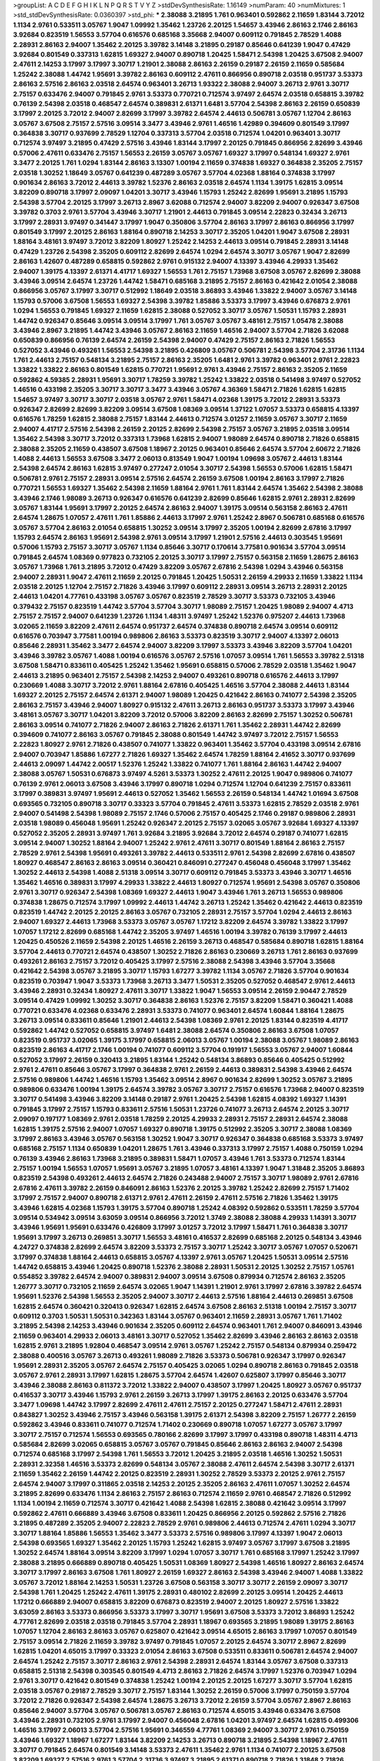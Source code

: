 >groupList:
A C D E F G H I K L
N P Q R S T V Y Z 
>stdDevSynthesisRate:
1.16149 
>numParam:
40
>numMixtures:
1
>std_stdDevSynthesisRate:
0.0360397
>std_phi:
***
2.38088 3.21895 1.761 0.963401 0.592862 2.11659 1.83144 3.72012 1.1134 2.9761
0.533511 3.05767 1.9047 1.09992 1.35462 1.23726 2.20125 1.54657 3.43946 2.86163
2.1746 2.86163 3.92684 0.823519 1.56553 3.57704 0.616576 0.685168 3.35668 2.94007
0.609112 0.791845 2.78529 1.4088 2.28931 2.86163 2.94007 1.35462 2.20125 3.39782
3.14148 3.21895 0.29187 0.85646 0.641239 1.9047 0.47429 3.92684 0.801549 0.337313
1.62815 1.69327 2.94007 0.890718 1.20425 1.58471 2.54398 1.20425 3.67508 2.94007
2.47611 2.14253 3.17997 3.17997 3.30717 1.21901 2.38088 2.86163 2.26159 0.29187
2.26159 2.11659 0.585684 1.25242 2.38088 1.44742 1.95691 3.39782 2.86163 0.609112
2.47611 0.866956 0.890718 2.03518 0.951737 3.53373 2.86163 2.57516 2.86163 2.03518
2.64574 0.963401 3.26713 1.93322 2.38088 2.94007 3.26713 2.9761 3.30717 2.75157
0.633476 2.94007 0.791845 2.9761 3.53373 0.770721 0.712574 3.97497 2.64574 2.03518
0.658815 3.39782 0.76139 2.54398 2.03518 0.468547 2.64574 0.389831 2.61371 1.6481
3.57704 2.54398 2.86163 2.26159 0.650839 3.17997 2.20125 3.72012 2.94007 2.82699
3.17997 3.39782 2.64574 2.44613 0.506781 3.05767 1.12704 2.86163 3.05767 3.67508
2.75157 2.57516 3.09514 3.3477 3.43946 2.9761 1.46516 1.42989 0.394609 0.801549
3.17997 0.364838 3.30717 0.937699 2.78529 1.12704 0.337313 3.57704 2.03518 0.712574
1.04201 0.963401 3.30717 0.712574 3.97497 3.21895 0.47429 2.57516 3.43946 1.83144
3.17997 2.20125 0.791845 0.866956 2.82699 3.43946 0.57006 2.47611 0.633476 2.75157
1.56553 2.26159 3.05767 3.05767 1.69327 3.17997 0.548134 1.69327 2.9761 3.3477
2.20125 1.761 1.0294 1.83144 2.86163 3.13307 1.00194 2.11659 0.374838 1.69327
0.364838 2.35205 2.75157 2.03518 1.30252 1.18649 3.05767 0.641239 0.487289 3.05767
3.57704 4.02368 1.88164 0.374838 3.17997 0.901634 2.86163 3.72012 2.44613 3.39782
1.52376 2.86163 2.03518 2.64574 1.1134 1.39175 1.62815 3.09514 3.82209 0.890718
3.17997 2.09097 1.04201 3.30717 3.43946 1.15793 1.25242 2.82699 1.95691 3.21895
1.15793 2.54398 3.57704 2.20125 3.17997 3.26713 2.8967 3.62088 0.712574 2.94007
3.82209 2.94007 0.926347 3.67508 3.39782 0.3703 2.9761 3.57704 3.43946 3.30717
1.21901 2.44613 0.791845 3.09514 2.22823 0.32434 3.26713 3.17997 2.28931 3.97497
0.341447 3.17997 1.9047 0.350806 3.57704 2.86163 3.17997 2.86163 0.866956 3.17997
0.801549 3.17997 2.20125 2.86163 1.88164 0.890718 2.14253 3.30717 2.35205 1.04201
1.9047 3.67508 2.28931 1.88164 3.48161 3.97497 3.72012 3.82209 1.80927 1.25242
2.14253 2.44613 3.09514 0.791845 2.28931 3.14148 0.47429 1.23726 2.54398 2.35205
0.609112 2.82699 2.64574 1.0294 2.64574 3.30717 3.05767 1.9047 2.82699 2.86163
1.42607 0.487289 0.658815 0.592862 2.9761 0.915132 2.94007 4.13397 3.43946 4.29933
1.35462 2.94007 1.39175 4.13397 2.61371 4.41717 1.69327 1.56553 1.761 2.75157
1.73968 3.67508 3.05767 2.82699 2.38088 3.43946 3.09514 2.64574 1.23726 1.44742
1.58471 0.685168 3.21895 2.75157 2.86163 0.421642 2.01054 2.38088 0.866956 3.05767
3.17997 3.30717 0.512992 1.18649 2.03518 3.86893 3.43946 1.33822 2.94007 3.05767
3.14148 1.15793 0.57006 3.67508 1.56553 1.69327 2.54398 3.39782 1.85886 3.53373
3.17997 3.43946 0.676873 2.9761 1.0294 1.56553 0.791845 1.69327 2.11659 1.62815
2.38088 0.527052 3.30717 3.05767 1.50531 1.15793 2.28931 1.44742 0.926347 0.85646
3.09514 3.09514 3.17997 1.761 3.05767 3.05767 3.48161 2.75157 1.05478 2.38088
3.43946 2.8967 3.21895 1.44742 3.43946 3.05767 2.86163 2.11659 1.46516 2.94007
3.57704 2.71826 3.62088 0.650839 0.866956 0.76139 2.64574 2.26159 2.54398 2.94007
0.47429 2.75157 2.86163 2.71826 1.56553 0.527052 3.43946 0.493261 1.56553 2.54398
3.21895 0.426809 3.05767 0.506781 2.54398 3.57704 2.31736 1.1134 1.761 2.44613
2.75157 0.548134 3.21895 2.75157 2.86163 2.35205 1.6481 2.9761 3.39782 0.963401
2.9761 2.22823 1.33822 1.33822 2.86163 0.801549 1.62815 0.770721 1.95691 2.9761
3.43946 2.75157 2.86163 2.35205 2.11659 0.592862 4.59385 2.28931 1.95691 3.30717
1.78259 3.39782 1.25242 1.33822 2.03518 0.541498 3.97497 0.527052 1.46516 0.433198
2.35205 3.30717 3.30717 3.3477 3.43946 3.05767 4.36369 1.58471 2.71826 1.62815
1.62815 1.54657 3.97497 3.30717 3.30717 2.03518 3.05767 2.9761 1.58471 4.02368
1.39175 3.72012 2.28931 3.53373 0.926347 2.82699 2.82699 3.82209 3.09514 3.67508
1.08369 3.09514 1.37122 1.07057 3.53373 0.658815 4.13397 0.616576 1.78259 1.62815
2.38088 2.75157 1.83144 2.44613 0.712574 3.01257 2.11659 3.05767 3.30717 2.11659
2.94007 4.41717 2.57516 2.54398 2.26159 2.20125 2.82699 2.54398 2.75157 3.05767
3.21895 2.03518 3.09514 1.35462 2.54398 3.30717 3.72012 0.337313 1.73968 1.62815
2.94007 1.98089 2.64574 0.890718 2.71826 0.658815 2.38088 2.35205 2.11659 0.438507
3.67508 1.18967 2.20125 0.963401 0.85646 2.64574 3.57704 2.60672 2.71826 1.4088
2.44613 1.56553 3.67508 3.3477 2.06013 0.813549 1.9047 1.00194 1.09698 3.05767
2.44613 1.83144 2.54398 2.64574 2.86163 1.62815 3.97497 0.277247 2.01054 3.30717
2.54398 1.56553 0.57006 1.62815 1.58471 0.506781 2.9761 2.75157 2.28931 3.09514
2.57516 2.64574 2.26159 3.67508 1.00194 2.86163 3.17997 2.71826 0.770721 1.56553
1.69327 1.35462 2.54398 2.11659 1.88164 2.9761 1.761 1.83144 2.64574 1.35462
2.54398 2.38088 3.43946 2.1746 1.98089 3.26713 0.926347 0.616576 0.641239 2.82699
0.85646 1.62815 2.9761 2.28931 2.82699 3.05767 1.83144 1.95691 3.17997 2.20125
2.64574 2.86163 2.94007 1.39175 3.09514 0.563158 2.86163 2.47611 2.64574 1.28675
1.07057 2.47611 1.761 1.85886 2.44613 3.17997 2.9761 1.25242 2.8967 0.506781
0.685168 0.616576 3.05767 3.57704 2.86163 2.01054 0.658815 1.30252 3.09514 3.17997
2.35205 1.00194 2.82699 2.67816 3.17997 1.15793 2.64574 2.86163 1.95691 2.54398
2.9761 3.09514 3.17997 1.21901 2.57516 2.44613 0.303545 1.95691 0.57006 1.15793
2.75157 3.30717 3.05767 1.1134 0.85646 3.30717 0.170614 3.77581 0.901634 3.57704
3.09514 0.791845 2.64574 1.08369 0.977823 0.732105 2.20125 3.30717 3.17997 2.75157
0.563158 2.11659 1.28675 2.86163 3.05767 1.73968 1.761 3.21895 3.72012 0.47429
3.82209 3.05767 2.67816 2.54398 1.0294 3.43946 0.563158 2.94007 2.28931 1.9047
2.47611 2.11659 2.20125 0.791845 1.20425 1.50531 2.26159 4.29933 2.11659 1.33822
1.1134 2.03518 2.20125 1.12704 2.75157 2.71826 3.43946 3.17997 0.609112 2.28931
3.09514 3.26713 2.28931 2.20125 2.44613 1.04201 4.77761 0.433198 3.05767 3.05767
0.823519 2.78529 3.30717 3.53373 0.732105 3.43946 0.379432 2.75157 0.823519 1.44742
3.57704 3.57704 3.30717 1.98089 2.75157 1.20425 1.98089 2.94007 4.4713 2.75157
2.75157 2.94007 0.641239 1.23726 1.1134 1.48311 3.97497 1.25242 1.52376 0.975207
2.44613 1.73968 3.02065 2.11659 3.82209 2.47611 2.64574 0.951737 2.64574 0.374838
0.890718 2.64574 3.09514 0.609112 0.616576 0.703947 3.77581 1.00194 0.989806 2.86163
3.53373 0.823519 3.30717 2.94007 4.13397 2.06013 0.85646 2.28931 1.35462 3.3477
2.64574 2.94007 3.82209 3.17997 3.53373 3.43946 3.82209 3.57704 1.04201 3.43946
3.39782 3.05767 1.4088 1.00194 0.616576 3.05767 2.57516 1.07057 3.09514 1.761
1.56553 3.39782 2.51318 3.67508 1.58471 0.833611 0.405425 1.25242 1.35462 1.95691
0.658815 0.57006 2.78529 2.03518 1.35462 1.9047 2.44613 3.21895 0.963401 2.75157
2.54398 2.14253 2.94007 0.493261 0.890718 0.616576 2.44613 3.17997 0.230669 1.4088
3.30717 3.72012 2.9761 1.88164 2.67816 0.405425 1.46516 3.57704 2.38088 2.44613
1.83144 1.69327 2.20125 2.75157 2.64574 2.61371 2.94007 1.98089 1.20425 0.421642
2.86163 0.741077 2.54398 2.35205 2.86163 2.75157 3.43946 2.94007 1.80927 0.915132
2.47611 3.26713 2.86163 0.951737 3.53373 3.17997 3.43946 3.48161 3.05767 3.30717
1.04201 3.82209 3.72012 0.57006 3.82209 2.86163 2.82699 2.75157 1.30252 0.506781
2.86163 3.09514 0.741077 2.71826 2.94007 2.86163 2.71826 2.61371 1.761 1.35462
2.28931 1.44742 2.82699 0.394609 0.741077 2.86163 3.05767 0.791845 2.38088 0.801549
1.44742 3.97497 3.72012 2.75157 1.56553 2.22823 1.80927 2.9761 2.71826 0.438507
0.741077 1.33822 0.963401 1.35462 3.57704 0.433198 3.09514 2.67816 2.94007 0.703947
1.85886 1.67277 2.71826 1.69327 1.35462 2.64574 1.78259 1.88164 2.41652 3.30717
0.937699 2.44613 2.09097 1.44742 2.00517 1.52376 1.25242 1.33822 0.741077 1.761
1.88164 2.86163 1.44742 2.94007 2.38088 3.05767 1.50531 0.676873 3.97497 4.5261
3.53373 1.30252 2.47611 2.20125 1.9047 0.989806 0.741077 0.76139 2.9761 2.06013
3.67508 3.43946 3.17997 0.890718 1.0294 0.712574 1.12704 0.641239 2.75157 0.833611
3.17997 0.389831 3.97497 1.95691 2.44613 0.527052 1.35462 1.56553 2.26159 0.548134
1.44742 1.01694 3.67508 0.693565 0.732105 0.890718 3.30717 0.33323 3.57704 0.791845
2.47611 3.53373 1.62815 2.78529 2.03518 2.9761 2.94007 0.541498 2.54398 1.98089
2.75157 2.1746 0.57006 2.75157 0.405425 2.1746 0.29187 0.989806 2.28931 2.03518
1.98089 0.456048 1.95691 1.25242 0.926347 2.20125 2.75157 3.02065 3.05767 3.92684
1.69327 4.13397 0.527052 2.35205 2.28931 3.97497 1.761 3.92684 3.21895 3.92684
3.72012 2.64574 0.29187 0.741077 1.62815 3.09514 2.94007 1.30252 1.88164 2.94007
1.25242 2.9761 2.47611 3.30717 0.801549 1.88164 2.86163 2.75157 2.78529 2.9761
2.54398 1.95691 0.493261 3.39782 2.44613 0.533511 2.9761 2.54398 2.82699 2.67816
0.438507 1.80927 0.468547 2.86163 2.86163 3.09514 0.360421 0.846091 0.277247 0.456048
0.456048 3.17997 1.35462 1.30252 2.44613 2.54398 1.4088 2.51318 3.09514 3.30717
0.609112 0.791845 3.53373 3.43946 3.30717 1.46516 1.35462 1.46516 0.389831 3.17997
4.29933 1.33822 2.44613 1.80927 0.712574 1.95691 2.54398 3.05767 0.350806 2.9761
3.30717 0.926347 2.54398 1.08369 1.69327 2.44613 1.9047 3.43946 1.761 3.26713
1.56553 0.989806 0.374838 1.28675 0.712574 3.17997 1.09992 2.44613 1.44742 3.26713
1.25242 1.35462 0.421642 2.44613 0.823519 0.823519 1.44742 2.20125 2.20125 2.86163
3.05767 0.732105 2.28931 2.75157 3.57704 1.0294 2.44613 2.86163 2.94007 1.69327
2.44613 1.73968 3.53373 3.05767 3.05767 1.17212 3.82209 2.64574 3.39782 1.33822
3.17997 1.07057 1.17212 2.82699 0.685168 1.44742 2.35205 3.97497 1.46516 1.00194
3.39782 0.76139 3.17997 2.44613 1.20425 0.450526 2.11659 2.54398 2.20125 1.46516
2.26159 3.26713 0.468547 0.585684 0.890718 1.62815 1.88164 3.57704 2.44613 0.770721
2.64574 0.438507 1.30252 2.71826 2.86163 0.230669 3.26713 1.761 2.86163 0.937699
0.493261 2.86163 2.75157 3.72012 0.405425 3.17997 2.57516 2.38088 2.54398 3.43946
3.57704 3.35668 0.421642 2.54398 3.05767 3.21895 3.30717 1.15793 1.67277 3.39782
1.1134 3.05767 2.71826 3.57704 0.901634 0.823519 0.703947 1.9047 3.53373 1.73968
3.26713 3.3477 1.50531 2.35205 0.527052 0.468547 2.9761 2.44613 3.43946 2.28931
0.32434 1.80927 2.47611 3.30717 1.33822 1.9047 1.56553 3.09514 2.26159 2.90447
2.78529 3.09514 0.47429 1.09992 1.30252 3.30717 0.364838 2.86163 1.52376 2.75157
3.82209 1.58471 0.360421 1.4088 0.770721 0.633476 4.02368 0.633476 2.28931 3.53373
0.741077 0.963401 2.64574 1.60844 1.88164 1.28675 3.26713 3.09514 0.833611 0.85646
1.21901 2.44613 2.54398 1.08369 2.9761 2.20125 1.83144 0.823519 4.41717 0.592862
1.44742 0.527052 0.658815 3.97497 1.6481 2.38088 2.64574 0.350806 2.86163 3.67508
1.07057 0.823519 0.951737 3.02065 1.39175 3.17997 0.658815 2.06013 3.05767 1.00194
2.38088 3.05767 1.98089 2.86163 0.823519 2.86163 4.41717 2.1746 1.00194 0.741077
0.609112 3.57704 0.191917 1.56553 3.05767 2.94007 1.60844 0.527052 3.17997 2.26159
0.320413 3.21895 1.83144 1.25242 0.548134 3.86893 0.85646 0.405425 0.512992 2.9761
2.47611 0.85646 3.05767 3.17997 0.364838 2.9761 2.26159 2.44613 0.389831 2.54398
3.43946 2.64574 2.57516 0.989806 1.44742 1.46516 1.15793 1.35462 3.09514 2.8967
0.901634 2.82699 1.30252 3.05767 3.21895 0.989806 0.633476 1.00194 1.39175 2.64574
3.39782 3.05767 3.30717 2.75157 0.616576 1.73968 2.94007 0.823519 3.30717 0.541498
3.43946 3.82209 3.14148 0.29187 2.9761 1.20425 2.54398 1.62815 4.08392 1.69327
1.14391 0.791845 3.17997 2.75157 1.15793 0.833611 2.57516 1.50531 1.23726 0.741077
3.26713 2.64574 2.20125 3.30717 2.09097 0.197177 1.08369 2.9761 2.03518 1.78259
2.20125 4.29933 2.28931 2.75157 2.28931 2.64574 2.38088 1.62815 1.39175 2.57516
2.94007 1.07057 1.69327 0.890718 1.39175 0.512992 2.35205 3.30717 2.38088 1.08369
3.17997 2.86163 3.43946 3.05767 0.563158 1.30252 1.9047 3.30717 0.926347 0.364838
0.685168 3.53373 3.97497 0.685168 2.75157 1.1134 0.650839 1.04201 1.28675 1.761
3.43946 0.337313 3.17997 2.75157 1.4088 0.750159 1.0294 0.76139 3.43946 2.86163
1.73968 3.21895 0.389831 1.58471 1.07057 3.43946 1.761 3.53373 0.712574 1.83144
2.75157 1.00194 1.56553 1.07057 1.95691 3.05767 3.21895 1.07057 3.48161 4.13397
1.9047 1.31848 2.35205 3.86893 0.823519 2.54398 0.493261 2.44613 2.64574 2.71826
0.243488 2.94007 2.75157 3.30717 1.98089 2.9761 2.67816 2.67816 2.47611 3.39782
2.26159 0.846091 2.86163 1.52376 2.20125 3.39782 1.25242 2.82699 2.75157 1.71402
3.17997 2.75157 2.94007 0.890718 2.61371 2.9761 2.47611 2.26159 2.47611 2.57516
2.71826 1.35462 1.39175 3.43946 1.62815 4.02368 1.15793 1.39175 3.57704 0.890718
1.25242 4.08392 0.592862 0.533511 1.78259 3.57704 3.09514 0.534942 3.09514 3.63059
3.09514 0.866956 3.72012 1.3749 2.38088 2.38088 4.29933 1.14391 3.30717 3.43946
1.95691 1.95691 0.633476 0.426809 3.17997 3.01257 3.72012 3.17997 1.58471 1.761
0.364838 3.30717 1.95691 3.17997 3.26713 0.269851 3.30717 1.56553 3.48161 0.416537
2.82699 0.685168 2.20125 0.548134 3.43946 4.24727 0.374838 2.82699 2.64574 3.82209
3.53373 2.75157 3.30717 1.25242 3.30717 3.05767 1.07057 0.520671 3.17997 0.374838
1.88164 2.44613 0.658815 3.05767 4.13397 2.9761 3.05767 1.20425 1.50531 3.09514
2.57516 1.44742 0.658815 3.43946 1.20425 0.890718 1.52376 2.38088 2.28931 1.50531
2.20125 1.30252 2.75157 1.05761 0.554852 3.39782 2.64574 2.94007 0.389831 2.94007
3.09514 3.67508 0.879934 0.712574 2.86163 2.35205 1.26777 3.30717 0.732105 2.11659
2.64574 3.02065 1.9047 1.14391 1.21901 2.9761 3.17997 2.67816 3.39782 2.64574
1.95691 1.52376 2.54398 1.56553 2.35205 2.94007 3.30717 2.44613 2.57516 1.88164
2.44613 0.269851 3.67508 1.62815 2.64574 0.360421 0.320413 0.926347 1.62815 2.64574
3.67508 2.86163 2.51318 1.00194 2.75157 3.30717 0.609112 0.3703 1.50531 1.50531
0.342363 1.83144 3.05767 0.963401 2.11659 2.28931 3.05767 1.761 1.71402 3.21895
2.54398 2.14253 3.43946 0.901634 2.35205 0.609112 2.64574 0.963401 1.761 2.94007
0.846091 3.43946 2.11659 0.963401 4.29933 2.06013 3.48161 3.30717 0.527052 1.35462
2.82699 3.43946 2.86163 2.86163 2.03518 1.62815 2.9761 3.21895 1.92804 0.468547
3.09514 2.9761 3.05767 1.25242 2.75157 0.548134 0.879934 0.259472 2.38088 0.400516
3.05767 3.26713 0.493261 1.98089 2.71826 3.53373 0.506781 0.926347 3.17997 0.926347
1.95691 2.28931 2.35205 3.05767 2.64574 2.75157 0.405425 3.02065 1.0294 0.890718
2.86163 0.791845 2.03518 3.05767 2.9761 2.28931 3.17997 1.62815 1.28675 3.57704
2.64574 1.42607 0.625807 3.17997 0.85646 3.30717 3.43946 2.38088 2.86163 0.811372
3.72012 1.33822 2.94007 0.438507 3.17997 1.20425 1.80927 3.05767 0.951737 0.416537
3.30717 3.43946 1.15793 2.9761 2.26159 3.26713 3.17997 1.39175 2.86163 2.20125
0.633476 3.57704 3.3477 1.09698 1.44742 3.17997 2.82699 2.47611 2.47611 2.75157
2.20125 0.277247 1.58471 2.47611 2.28931 0.843827 1.30252 3.43946 2.75157 3.43946
0.563158 1.39175 2.61371 2.54398 3.82209 2.75157 1.26777 2.26159 0.592862 3.43946
0.833611 0.741077 0.712574 1.71402 0.230669 0.890718 1.07057 1.67277 3.05767 3.17997
3.30717 2.75157 0.712574 1.56553 0.693565 0.780166 2.82699 3.17997 3.17997 0.433198
0.890718 1.48311 4.4713 0.585684 2.82699 3.02065 0.658815 3.05767 3.05767 0.791845
0.85646 2.86163 2.86163 2.94007 2.54398 0.712574 0.685168 3.17997 2.54398 1.761
1.56553 3.72012 1.20425 3.21895 2.03518 1.46516 1.30252 1.50531 2.28931 2.32358
1.46516 3.53373 2.82699 0.548134 3.05767 2.38088 2.47611 2.64574 2.54398 3.30717
2.61371 2.11659 1.35462 2.26159 1.44742 2.20125 0.823519 2.28931 1.30252 2.78529
3.53373 2.20125 2.9761 2.75157 2.64574 2.94007 3.17997 0.311865 2.03518 2.14253
2.20125 2.35205 2.86163 2.47611 1.07057 1.30252 2.64574 3.21895 2.82699 0.633476
1.1134 2.86163 2.75157 2.86163 0.712574 2.11659 2.9761 0.468547 2.71826 0.512992
1.1134 1.00194 2.11659 0.712574 3.30717 0.421642 1.4088 2.54398 1.62815 2.38088
0.421642 3.09514 3.17997 0.592862 2.47611 0.666889 3.43946 3.67508 0.833611 1.20425
0.866956 2.20125 0.592862 2.57516 2.71826 3.21895 0.487289 2.35205 2.94007 2.22823
2.78529 2.9761 0.989806 2.44613 0.712574 2.47611 1.0294 3.30717 3.30717 1.88164
1.85886 1.56553 1.35462 3.3477 3.53373 2.57516 0.989806 3.17997 4.13397 1.9047
2.06013 2.54398 0.693565 1.69327 1.35462 2.20125 1.15793 1.25242 1.62815 3.97497
3.05767 3.17997 3.67508 3.21895 1.30252 2.64574 1.88164 3.09514 3.82209 3.17997
1.0294 1.07057 3.30717 1.761 0.685168 3.17997 1.25242 3.17997 2.38088 3.21895
0.666889 0.890718 0.405425 1.50531 1.08369 1.80927 2.54398 1.46516 1.80927 2.86163
2.64574 3.30717 3.17997 2.86163 3.67508 1.761 1.80927 2.26159 1.69327 2.86163
2.54398 3.43946 2.94007 1.4088 1.33822 3.05767 3.72012 1.88164 2.14253 1.50531
1.23726 3.67508 0.563158 3.30717 3.30717 2.26159 2.09097 3.30717 2.54398 1.761
1.20425 1.25242 2.47611 1.39175 2.28931 0.480102 2.82699 2.20125 3.09514 1.20425
2.44613 1.17212 0.666889 2.94007 0.658815 3.82209 0.676873 0.823519 2.94007 2.20125
1.80927 2.57516 1.33822 3.63059 2.86163 3.53373 0.866956 3.53373 3.17997 3.30717
1.95691 3.67508 3.53373 3.72012 3.86893 1.25242 4.77761 2.82699 2.03518 2.03518
0.791845 3.57704 2.28931 1.18967 0.693565 3.21895 1.98089 1.39175 2.86163 1.07057
1.12704 2.86163 2.86163 3.05767 0.625807 0.421642 3.09514 4.65015 2.86163 3.17997
1.07057 0.801549 2.75157 3.09514 2.71826 2.11659 3.39782 3.97497 0.791845 1.07057
2.20125 2.64574 3.30717 2.8967 2.82699 1.62815 1.04201 4.65015 3.17997 0.33323
2.01054 2.86163 3.67508 0.533511 0.833611 0.506781 2.64574 2.94007 2.64574 1.25242
2.75157 3.30717 2.86163 2.9761 2.54398 2.28931 2.64574 1.83144 3.05767 3.67508
0.337313 0.658815 2.51318 2.54398 0.303545 0.801549 4.4713 2.86163 2.71826 2.64574
3.17997 1.52376 0.703947 1.0294 2.9761 3.30717 0.421642 0.801549 0.374838 1.25242
1.00194 2.20125 2.20125 1.67277 3.30717 3.57704 1.62815 2.03518 3.05767 0.29187
2.78529 3.30717 2.75157 1.83144 1.30252 2.26159 0.57006 3.17997 0.750159 3.57704
3.72012 2.71826 0.926347 2.54398 2.64574 1.28675 3.26713 3.72012 2.26159 3.57704
3.05767 2.8967 2.86163 0.85646 2.94007 3.57704 3.05767 0.506781 3.05767 2.86163
0.712574 4.65015 3.43946 0.633476 3.67508 3.43946 2.28931 0.732105 2.9761 3.17997
2.94007 0.456048 2.67816 1.04201 3.97497 2.64574 1.62815 0.499306 1.46516 3.17997
2.06013 3.57704 2.57516 1.95691 0.346559 4.77761 1.08369 2.94007 3.30717 2.9761
0.750159 3.43946 1.69327 1.18967 1.67277 1.83144 3.82209 2.14253 3.26713 0.890718
3.21895 2.54398 1.18967 2.47611 3.30717 0.791845 2.64574 0.801549 3.14148 3.53373
2.47611 1.35462 2.9761 1.1134 0.741077 2.20125 3.67508 3.82209 1.69327 2.57516
2.9761 3.57704 2.31736 3.97497 3.21895 2.61371 0.890718 2.71826 1.31848 2.71826
3.43946 0.791845 2.75157 2.82699 1.23726 1.95691 2.38088 0.741077 1.0294 3.39782
1.25242 0.609112 2.47611 0.833611 3.39782 3.21895 2.82699 2.71826 0.963401 3.05767
2.82699 2.44613 0.712574 3.30717 1.71402 2.61371 0.703947 2.8967 3.76571 0.433198
2.54398 0.512992 1.46516 2.54398 3.53373 1.58471 3.30717 4.18463 0.85646 2.64574
0.468547 0.833611 3.17997 0.770721 0.937699 1.95691 1.88164 3.30717 3.72012 2.94007
1.30252 0.633476 2.82699 1.95691 0.989806 2.44613 2.26159 0.685168 0.901634 3.53373
0.379432 0.585684 3.30717 1.21901 2.03518 3.17997 0.609112 3.43946 0.658815 2.28931
0.421642 0.641239 1.69327 2.61371 3.05767 0.76139 0.506781 1.95691 3.39782 2.64574
2.94007 3.43946 3.86893 2.51318 1.6481 1.52376 3.48161 1.44742 1.1134 0.989806
0.641239 2.20125 3.57704 2.44613 2.35205 2.86163 3.17997 3.17997 1.44742 2.9761
3.21895 3.39782 1.4088 1.28675 3.72012 1.25242 0.29987 0.527052 2.44613 2.78529
2.75157 0.32434 3.05767 3.05767 3.86893 0.703947 0.29187 0.288337 2.54398 1.69327
2.44613 2.86163 1.15793 2.82699 3.53373 0.527052 2.94007 1.69327 2.94007 0.85646
3.63059 2.64574 1.46516 3.43946 0.633476 1.98089 3.48161 1.25242 1.95691 3.21895
0.456048 2.78529 3.43946 2.82699 3.05767 2.38088 1.1134 3.05767 1.21901 3.17997
1.1134 0.47429 2.75157 2.64574 1.73968 2.75157 3.30717 1.58471 2.9761 2.67816
3.09514 3.3477 2.47611 3.39782 3.30717 3.30717 0.609112 1.0294 3.14148 2.78529
2.67816 2.75157 0.76139 0.57006 0.833611 1.25242 0.741077 2.75157 2.54398 2.64574
3.30717 2.9761 0.394609 2.11659 2.9761 2.94007 2.44613 3.53373 3.48161 0.450526
1.50531 3.30717 3.26713 0.592862 2.94007 3.30717 1.25242 2.86163 1.9047 2.9761
3.14148 3.30717 0.658815 2.64574 1.69327 2.61371 2.28931 2.94007 2.75157 2.57516
1.67277 0.616576 1.15793 1.25242 0.609112 2.28931 0.901634 3.39782 2.82699 3.09514
0.527052 2.61371 3.09514 3.43946 0.405425 2.75157 3.72012 1.69327 2.75157 1.95691
0.712574 0.915132 3.21895 3.30717 0.823519 1.48709 1.56553 1.44742 3.57704 1.50531
1.07057 1.69327 2.54398 1.56553 2.11659 3.21895 2.64574 2.82699 1.56553 0.732105
2.26159 0.926347 0.85646 0.85646 3.72012 0.512992 2.03518 1.67277 2.9761 1.69327
1.07057 3.86893 2.44613 3.21895 3.43946 2.57516 3.17997 3.39782 0.926347 0.85646
1.04201 3.53373 2.44613 2.54398 1.98089 3.82209 0.438507 2.75157 3.17997 2.64574
0.468547 1.80927 1.25242 1.44742 1.44742 1.83144 2.67816 3.57704 0.685168 1.58471
1.1134 4.29933 2.35205 1.25242 1.17212 3.86893 1.21901 3.09514 0.741077 2.44613
0.890718 3.17997 2.86163 0.633476 1.80927 2.94007 1.88164 3.67508 2.22823 4.13397
3.14148 0.833611 2.28931 0.633476 3.43946 2.28931 0.926347 1.07057 0.801549 0.732105
2.44613 1.35462 3.57704 0.658815 1.83144 2.57516 1.31848 3.17997 3.30717 3.3477
1.95691 1.58471 1.33822 0.963401 1.44742 3.09514 2.47611 2.61371 3.17997 3.72012
1.35462 1.69327 2.61371 0.658815 1.44742 0.421642 2.47611 2.11659 1.20425 0.890718
3.21895 1.00194 2.9761 0.693565 1.52376 0.609112 3.30717 2.94007 2.8967 1.50531
2.11659 2.28931 2.54398 1.6481 1.761 2.78529 1.4088 2.67816 2.54398 1.98089
1.71402 3.09514 2.82699 2.64574 3.17997 1.35462 1.20425 3.43946 0.926347 2.11659
2.38088 3.21895 1.83144 3.3477 1.44742 3.49095 1.44742 0.527052 2.38088 0.374838
3.53373 2.1746 3.09514 3.09514 1.23726 0.712574 0.239896 2.11659 2.75157 1.6481
0.890718 2.03518 3.05767 2.44613 1.14391 2.38088 1.12704 2.20125 3.67508 2.64574
3.3477 1.46516 1.20425 1.80927 0.462875 0.732105 2.57516 0.389831 2.9761 0.609112
3.39782 1.1134 1.58471 2.11659 2.75157 2.86163 0.633476 1.52376 1.4088 1.44742
2.9761 0.320413 1.60844 2.26159 2.71826 3.30717 3.17997 0.210685 0.85646 1.33822
3.57704 2.47611 0.76139 3.82209 0.915132 2.03518 2.82699 0.269851 2.38088 0.989806
3.30717 1.56553 0.989806 2.86163 1.83144 1.761 3.05767 2.44613 4.02368 2.14253
0.685168 2.1746 3.05767 3.14148 4.13397 2.94007 3.57704 2.11659 2.75157 1.58471
2.78529 1.46516 2.03518 2.28931 0.527052 3.17997 0.25255 1.04201 1.69327 2.71826
3.30717 2.47611 3.17997 0.269851 1.28675 2.71826 1.08369 1.30252 1.80927 2.28931
2.94007 4.13397 0.791845 3.43946 0.585684 2.47611 0.989806 0.633476 1.25242 3.53373
3.67508 3.57704 3.97497 0.506781 2.44613 0.468547 0.47429 0.487289 2.64574 1.56553
1.80927 3.17997 0.780166 2.75157 0.770721 2.64574 3.30717 0.85646 1.69327 3.35668
2.64574 0.487289 2.64574 2.71826 0.360421 2.26159 2.86163 2.82699 3.17997 3.17997
1.08369 2.64574 0.890718 3.02065 2.06013 3.72012 2.75157 1.0294 3.17997 2.67816
3.14148 2.61371 1.761 1.83144 0.616576 3.43946 2.38088 2.78529 0.823519 3.05767
2.82699 0.57006 1.62815 2.03518 3.30717 3.53373 3.14148 2.47611 0.433198 2.75157
4.13397 0.609112 3.39782 3.39782 3.43946 1.98089 1.52376 1.07057 2.54398 0.493261
1.52376 4.13397 2.86163 3.72012 3.91634 2.11659 0.823519 1.25242 2.54398 2.67816
0.963401 0.901634 0.926347 0.791845 0.926347 0.468547 2.14253 1.83144 2.82699 3.53373
0.926347 3.05767 0.712574 4.77761 1.80927 0.963401 1.35462 1.07057 3.43946 0.527052
0.712574 0.695425 3.57704 2.94007 2.54398 2.35205 2.64574 2.35205 3.30717 3.39782
4.02368 3.82209 1.56553 3.57704 3.72012 3.17997 1.30252 1.17212 2.86163 2.71826
1.58471 3.86893 1.35462 3.57704 2.14253 1.39175 3.67508 1.15793 0.374838 2.03518
2.54398 0.963401 1.21901 0.456048 2.22823 2.03518 0.963401 2.44613 2.20125 0.456048
3.05767 0.533511 1.23726 1.761 2.64574 0.585684 2.67816 2.1746 2.28931 2.9761
0.833611 2.26159 2.57516 2.54398 2.28931 3.3477 3.53373 0.801549 2.75157 2.64574
2.64574 1.05478 2.9761 2.20125 0.527052 1.09992 0.658815 3.09514 0.438507 3.72012
0.87758 0.76139 3.67508 3.53373 2.75157 3.14148 3.57704 0.85646 1.00194 1.23726
1.9047 3.97497 0.468547 0.666889 0.405425 2.44613 0.239896 2.86163 2.44613 2.75157
2.54398 2.86163 3.53373 1.35462 3.17997 0.823519 2.11659 2.20125 2.82699 3.82209
1.98089 0.438507 2.86163 3.30717 0.548134 1.42989 2.61371 2.20125 3.53373 0.493261
3.43946 0.57006 1.60844 2.82699 2.64574 0.801549 2.67816 1.56553 2.47611 3.21895
3.05767 0.963401 2.06013 3.05767 1.04201 2.82699 1.69327 2.75157 2.90447 1.4088
1.56553 2.94007 0.823519 2.86163 2.54398 3.3477 0.951737 3.05767 2.44613 2.64574
1.4088 0.658815 2.44613 2.9761 2.54398 2.35205 1.21901 2.86163 2.71826 2.94007
2.94007 3.39782 3.57704 0.693565 3.53373 0.337313 2.71826 0.548134 3.39782 0.487289
0.379432 0.592862 2.28931 2.86163 1.83144 2.64574 3.09514 1.88164 3.57704 3.30717
3.05767 0.548134 1.69327 1.00194 0.76139 1.83144 0.592862 2.94007 2.47611 2.11659
0.47429 1.4088 3.21895 1.56553 3.53373 0.405425 0.456048 3.82209 0.541498 3.21895
2.35205 3.30717 1.67277 3.53373 3.30717 2.38088 3.72012 2.09097 0.337313 1.07057
1.09992 3.17997 2.47611 4.13397 2.82699 1.88164 0.666889 2.86163 1.9047 3.53373
3.86893 0.633476 2.28931 1.33822 2.9761 2.57516 3.02065 2.75157 2.28931 2.67816
2.44613 2.47611 3.97497 2.20125 2.03518 3.17997 0.541498 3.86893 3.17997 0.57006
0.548134 3.43946 3.09514 3.17997 1.30252 2.26159 1.761 3.05767 2.31736 0.866956
3.05767 2.9761 0.480102 3.39782 1.20425 0.259472 2.57516 2.44613 0.273158 3.17997
2.44613 1.88164 3.43946 3.09514 1.18967 2.44613 1.07057 3.43946 3.09514 2.26159
2.67816 2.75157 2.03518 0.487289 2.57516 2.86163 3.3477 1.88164 3.67508 3.17997
1.18967 2.47611 3.09514 3.57704 3.67508 0.801549 3.72012 0.76139 2.44613 2.82699
0.259472 0.506781 3.43946 2.9761 0.770721 0.712574 1.33822 1.80927 0.284084 3.14148
0.951737 2.35205 0.712574 0.658815 2.75157 3.57704 2.57516 0.791845 5.16746 1.30252
3.17997 2.38088 0.732105 2.75157 3.43946 3.67508 0.506781 0.823519 1.88164 1.88164
3.43946 3.09514 2.22823 2.03518 2.03518 0.666889 3.30717 1.44742 0.337313 1.20425
3.48161 2.06013 0.712574 0.890718 3.39782 2.71826 2.44613 3.30717 2.71826 3.57704
1.15793 1.44742 2.28931 2.26159 2.09097 2.61371 3.14148 3.05767 2.20125 2.64574
1.07057 2.26159 2.86163 2.86163 0.320413 0.364838 2.9761 2.9761 1.62815 0.563158
2.86163 3.39782 2.9761 0.833611 2.03518 3.09514 0.438507 2.94007 1.25242 0.468547
3.39782 0.741077 2.86163 1.69327 2.57516 0.527052 1.9047 2.31736 2.9761 3.17997
0.350806 1.46516 2.38088 0.337313 2.75157 1.35462 2.61371 0.487289 0.421642 0.548134
0.405425 2.64574 3.30717 1.95691 0.975207 0.527052 1.04201 2.26159 1.44742 1.62815
0.732105 0.989806 2.94007 2.54398 3.43946 2.8967 2.9761 2.94007 3.09514 0.712574
2.28931 2.75157 2.14253 3.17997 2.94007 1.761 3.30717 0.360421 0.741077 0.416537
2.26159 2.35205 0.563158 2.75157 2.75157 1.15793 0.259472 3.17997 0.29187 0.57006
3.30717 3.67508 2.9761 3.43946 2.35205 0.527052 2.64574 1.4088 3.43946 2.86163
3.39782 3.67508 1.0294 2.86163 0.520671 1.54657 1.28675 3.53373 3.43946 2.82699
1.50531 2.9761 3.97497 1.44742 2.61371 2.94007 0.823519 3.30717 1.62815 1.0294
0.791845 3.43946 3.3477 2.9761 0.350806 1.60844 2.75157 3.67508 0.57006 0.609112
0.823519 0.405425 1.30252 2.44613 0.770721 2.94007 0.506781 0.685168 3.21895 2.75157
1.20425 2.28931 2.82699 1.20425 2.86163 0.374838 2.9761 2.35205 2.75157 3.17997
3.67508 0.741077 2.75157 2.47611 2.82699 2.47611 1.83144 0.493261 0.527052 0.303545
0.421642 0.685168 3.09514 1.71402 3.17997 3.43946 1.00194 1.95691 2.47611 3.26713
3.39782 0.658815 2.28931 1.08369 3.02065 1.73968 3.05767 3.21895 3.57704 0.741077
2.86163 3.43946 0.801549 2.64574 3.17997 1.95691 1.50531 3.21895 0.445072 2.44613
2.51318 1.44742 2.03518 0.548134 0.47429 2.03518 2.28931 0.85646 0.350806 2.44613
2.86163 1.56553 3.67508 2.54398 0.47429 0.364838 1.71402 1.67277 0.741077 1.50531
1.83144 0.76139 2.86163 0.951737 2.75157 3.43946 2.57516 3.30717 2.86163 0.487289
3.67508 3.53373 2.20125 2.03518 2.54398 2.11659 3.21895 2.03518 2.71826 3.67508
3.05767 3.14148 2.11659 0.890718 0.527052 0.741077 1.00194 0.585684 1.78259 1.08369
0.963401 0.685168 1.15793 0.616576 3.67508 1.25242 3.26713 2.38088 3.17997 3.21895
0.641239 0.405425 2.54398 2.64574 1.67277 0.527052 2.20125 3.17997 1.17212 0.823519
2.82699 1.04201 2.94007 0.915132 1.73968 0.33323 0.801549 0.320413 2.11659 1.62815
2.1746 1.50531 2.47611 0.641239 2.67816 1.20425 3.21895 2.86163 3.05767 0.520671
0.85646 2.64574 2.64574 1.0294 1.39175 1.78737 1.9047 1.1134 3.86893 2.03518
1.761 3.43946 1.46516 3.72012 2.64574 2.11659 1.56553 3.57704 2.11659 1.83144
2.82699 3.30717 3.30717 2.38088 3.05767 3.57704 3.57704 1.9047 2.38088 1.35462
0.527052 0.721307 0.989806 2.94007 0.641239 0.17529 2.67816 0.405425 2.61371 0.85646
1.60844 1.35462 2.9761 3.43946 3.21895 3.48161 1.80927 1.83144 3.05767 3.39782
2.06013 3.53373 0.389831 2.75157 4.13397 3.17997 2.35205 2.51318 0.462875 0.823519
1.20425 2.94007 3.14148 1.1134 2.75157 1.28675 1.9047 1.0294 4.13397 0.85646
0.500645 3.05767 3.26713 0.554852 2.28931 0.770721 0.801549 0.506781 3.30717 0.732105
0.563158 3.43946 3.21895 2.78529 3.86893 1.25242 0.658815 1.50531 1.62815 2.94007
2.71826 1.83144 2.9761 4.29933 0.57006 2.44613 3.17997 3.3477 2.54398 3.3477
1.00194 3.17997 0.421642 2.86163 1.85389 3.30717 2.14253 2.57516 2.94007 1.35462
0.833611 4.02368 0.989806 3.43946 1.761 2.64574 2.94007 3.17997 3.05767 0.389831
3.09514 1.33822 3.17997 3.53373 1.46516 2.86163 1.83144 0.76139 1.1134 3.17997
1.50531 2.86163 3.67508 1.00194 2.9761 3.43946 3.53373 4.02368 1.4088 2.06013
0.346559 0.311865 3.05767 0.389831 3.17997 3.21895 1.95691 4.13397 3.26713 0.563158
0.703947 2.47611 3.43946 2.75157 3.30717 1.44742 3.05767 2.94007 2.54398 1.56553
2.9761 0.685168 0.937699 1.30252 3.17997 3.43946 1.00194 1.58471 1.26777 2.64574
3.05767 3.43946 3.26713 2.67816 0.85646 3.57704 0.541498 2.20125 3.17997 1.12704
2.11659 3.17997 0.658815 3.43946 0.989806 2.61371 2.9761 3.17997 0.379432 2.94007
2.9761 2.47611 3.39782 2.75157 2.38088 2.28931 2.03518 2.86163 2.71826 2.44613
2.06013 2.20125 3.43946 3.57704 3.30717 1.14085 0.47429 0.685168 2.06013 3.43946
1.15793 0.379432 0.450526 3.09514 1.50531 3.26713 0.369309 1.12704 0.405425 2.35205
0.791845 3.57704 2.86163 2.75157 2.54398 2.82699 3.39782 3.72012 3.21895 0.548134
2.14253 0.915132 0.721307 1.69327 3.17997 2.94007 2.44613 0.433198 2.06013 3.57704
2.28931 1.50531 1.15793 1.20425 2.71826 2.57516 1.83144 3.05767 2.94007 2.64574
1.69327 3.17997 0.813549 2.82699 2.82699 2.28931 2.86163 0.350806 3.48161 2.41652
2.71826 1.30252 3.17997 0.650839 3.21895 2.8967 2.86163 0.890718 2.67816 2.75157
2.54398 3.57704 1.12704 1.71402 1.46516 3.21895 1.83144 0.770721 2.9761 3.57704
1.60844 1.39175 0.951737 2.75157 2.9761 2.38088 1.09992 2.57516 3.14148 2.47611
3.05767 1.54657 0.346559 0.741077 3.43946 0.801549 1.46516 2.82699 3.53373 0.926347
2.20125 3.82209 1.93322 3.09514 2.47611 0.57006 1.05478 1.52376 2.9761 2.61371
1.04201 1.98089 2.35205 4.02368 2.86163 1.83144 0.890718 2.57516 0.741077 2.67816
2.28931 1.04201 2.94007 3.57704 1.88164 1.69327 3.30717 1.50531 0.585684 3.67508
0.951737 2.38088 0.548134 2.9761 3.39782 3.57704 2.86163 2.54398 0.57006 2.94007
2.64574 1.30252 2.26159 3.97497 1.56553 2.82699 1.08369 0.693565 3.05767 3.53373
3.26713 0.592862 1.52376 2.44613 0.609112 3.21895 3.02065 3.17997 0.76139 0.249492
0.350806 3.17997 3.53373 2.94007 2.71826 2.94007 3.09514 1.04201 0.57006 3.30717
2.64574 1.761 4.13397 3.72012 1.28675 3.17997 2.03518 2.54398 2.9761 0.303545
0.315687 1.9047 0.450526 3.77581 1.01422 3.14148 1.25242 2.86163 1.69327 0.633476
2.14253 2.54398 3.30717 1.30252 1.20425 2.86163 2.94007 2.54398 3.43946 0.29624
1.08369 1.62815 1.95691 2.9761 0.823519 2.38088 0.616576 3.67508 2.86163 0.328315
2.82699 1.83144 3.17997 3.53373 1.761 2.94007 1.1134 3.67508 0.548134 1.4088
3.30717 0.379432 4.08392 0.47429 1.20425 2.44613 3.48161 3.30717 3.82209 3.30717
2.38088 2.26159 1.04201 0.311865 1.39175 2.47611 3.67508 3.26713 2.71826 1.98089
2.47611 1.25242 3.17997 1.15793 2.75157 1.83144 3.30717 2.61371 3.57704 3.05767
1.44742 2.71826 2.86163 4.77761 1.18967 2.78529 3.86893 2.20125 3.05767 2.64574
1.88164 1.52376 3.53373 3.17997 1.46516 1.17212 0.85646 2.54398 2.94007 2.9761
3.05767 2.20125 0.890718 1.58471 1.20425 3.62088 2.64574 2.22823 2.75157 3.09514
2.67816 0.633476 2.14253 3.14148 0.915132 1.98089 1.1134 3.05767 0.456048 2.54398
0.658815 3.17997 0.320413 3.43946 2.11659 3.43946 0.801549 0.512992 2.86163 4.18463
2.64574 2.9761 1.07057 3.53373 0.32434 2.94007 3.05767 2.38088 2.75157 3.72012
1.4088 2.1746 0.890718 3.17997 1.20425 2.8967 1.33822 3.17997 2.57516 2.38088
3.17997 2.11659 2.75157 1.50531 0.85646 3.57704 0.770721 3.05767 1.20425 3.30717
1.95691 1.69327 3.05767 3.57704 2.86163 1.05478 3.57704 0.937699 1.39175 0.633476
2.11659 0.85646 1.56553 2.11659 2.9761 3.05767 1.12704 2.90447 1.50531 3.43946
0.712574 1.4088 1.07057 2.11659 2.11659 3.43946 3.82209 1.83144 0.360421 2.06013
2.11659 2.82699 1.4088 1.33822 2.54398 3.30717 3.82209 3.17997 3.67508 0.249492
3.17997 2.75157 3.39782 2.22823 1.20425 3.30717 2.41006 0.438507 4.24727 0.732105
2.82699 1.48709 2.44613 3.05767 2.64574 0.585684 1.39175 2.44613 0.563158 3.72012
3.43946 1.58471 0.890718 0.685168 2.28931 2.86163 2.35205 1.80927 0.963401 3.05767
0.658815 0.609112 1.04201 0.833611 0.374838 0.405425 1.4088 3.82209 2.35205 0.770721
3.30717 2.94007 2.82699 2.94007 4.18463 3.17997 2.86163 2.03518 3.82209 0.823519
2.75157 3.67508 2.71826 1.92804 2.9761 2.03518 3.05767 0.658815 0.633476 3.43946
1.35462 1.80927 1.9047 2.03518 0.527052 2.86163 2.41006 0.337313 1.761 2.9761
0.468547 1.25242 2.57516 2.64574 3.05767 2.86163 0.658815 2.47611 1.44742 3.30717
1.761 1.21901 0.951737 1.20425 4.13397 3.3477 0.926347 1.20425 1.0294 3.17997
3.97497 2.57516 0.389831 3.57704 0.389831 2.61371 2.75157 1.1134 0.833611 1.30252
1.0294 1.73968 0.926347 1.95691 0.770721 1.25242 2.11659 3.72012 2.47611 2.75157
3.72012 0.625807 3.17997 0.633476 2.86163 2.38088 3.67508 2.86163 1.95691 3.14148
1.69327 1.46516 0.633476 3.30717 2.75157 1.62815 0.468547 3.72012 1.4088 0.57006
0.833611 2.86163 3.97497 0.866956 2.54398 1.50531 2.44613 3.30717 0.770721 3.09514
2.54398 2.57516 1.83144 0.57006 1.46516 0.48139 3.05767 2.38088 1.85389 0.405425
3.09514 0.770721 0.963401 3.3477 3.43946 3.57704 3.82209 3.3477 2.28931 2.86163
0.585684 1.95691 0.963401 0.926347 2.86163 1.4088 0.823519 0.650839 2.94007 1.12704
1.95691 2.82699 3.67508 1.28675 2.94007 3.53373 2.71826 0.712574 0.527052 2.86163
1.80927 0.712574 1.83144 2.78529 3.43946 3.57704 2.82699 2.11659 0.548134 3.57704
1.08369 3.67508 0.76139 0.685168 3.14148 2.75157 2.64574 
>categories:
0 0
>mixtureAssignment:
0 0 0 0 0 0 0 0 0 0 0 0 0 0 0 0 0 0 0 0 0 0 0 0 0 0 0 0 0 0 0 0 0 0 0 0 0 0 0 0 0 0 0 0 0 0 0 0 0 0
0 0 0 0 0 0 0 0 0 0 0 0 0 0 0 0 0 0 0 0 0 0 0 0 0 0 0 0 0 0 0 0 0 0 0 0 0 0 0 0 0 0 0 0 0 0 0 0 0 0
0 0 0 0 0 0 0 0 0 0 0 0 0 0 0 0 0 0 0 0 0 0 0 0 0 0 0 0 0 0 0 0 0 0 0 0 0 0 0 0 0 0 0 0 0 0 0 0 0 0
0 0 0 0 0 0 0 0 0 0 0 0 0 0 0 0 0 0 0 0 0 0 0 0 0 0 0 0 0 0 0 0 0 0 0 0 0 0 0 0 0 0 0 0 0 0 0 0 0 0
0 0 0 0 0 0 0 0 0 0 0 0 0 0 0 0 0 0 0 0 0 0 0 0 0 0 0 0 0 0 0 0 0 0 0 0 0 0 0 0 0 0 0 0 0 0 0 0 0 0
0 0 0 0 0 0 0 0 0 0 0 0 0 0 0 0 0 0 0 0 0 0 0 0 0 0 0 0 0 0 0 0 0 0 0 0 0 0 0 0 0 0 0 0 0 0 0 0 0 0
0 0 0 0 0 0 0 0 0 0 0 0 0 0 0 0 0 0 0 0 0 0 0 0 0 0 0 0 0 0 0 0 0 0 0 0 0 0 0 0 0 0 0 0 0 0 0 0 0 0
0 0 0 0 0 0 0 0 0 0 0 0 0 0 0 0 0 0 0 0 0 0 0 0 0 0 0 0 0 0 0 0 0 0 0 0 0 0 0 0 0 0 0 0 0 0 0 0 0 0
0 0 0 0 0 0 0 0 0 0 0 0 0 0 0 0 0 0 0 0 0 0 0 0 0 0 0 0 0 0 0 0 0 0 0 0 0 0 0 0 0 0 0 0 0 0 0 0 0 0
0 0 0 0 0 0 0 0 0 0 0 0 0 0 0 0 0 0 0 0 0 0 0 0 0 0 0 0 0 0 0 0 0 0 0 0 0 0 0 0 0 0 0 0 0 0 0 0 0 0
0 0 0 0 0 0 0 0 0 0 0 0 0 0 0 0 0 0 0 0 0 0 0 0 0 0 0 0 0 0 0 0 0 0 0 0 0 0 0 0 0 0 0 0 0 0 0 0 0 0
0 0 0 0 0 0 0 0 0 0 0 0 0 0 0 0 0 0 0 0 0 0 0 0 0 0 0 0 0 0 0 0 0 0 0 0 0 0 0 0 0 0 0 0 0 0 0 0 0 0
0 0 0 0 0 0 0 0 0 0 0 0 0 0 0 0 0 0 0 0 0 0 0 0 0 0 0 0 0 0 0 0 0 0 0 0 0 0 0 0 0 0 0 0 0 0 0 0 0 0
0 0 0 0 0 0 0 0 0 0 0 0 0 0 0 0 0 0 0 0 0 0 0 0 0 0 0 0 0 0 0 0 0 0 0 0 0 0 0 0 0 0 0 0 0 0 0 0 0 0
0 0 0 0 0 0 0 0 0 0 0 0 0 0 0 0 0 0 0 0 0 0 0 0 0 0 0 0 0 0 0 0 0 0 0 0 0 0 0 0 0 0 0 0 0 0 0 0 0 0
0 0 0 0 0 0 0 0 0 0 0 0 0 0 0 0 0 0 0 0 0 0 0 0 0 0 0 0 0 0 0 0 0 0 0 0 0 0 0 0 0 0 0 0 0 0 0 0 0 0
0 0 0 0 0 0 0 0 0 0 0 0 0 0 0 0 0 0 0 0 0 0 0 0 0 0 0 0 0 0 0 0 0 0 0 0 0 0 0 0 0 0 0 0 0 0 0 0 0 0
0 0 0 0 0 0 0 0 0 0 0 0 0 0 0 0 0 0 0 0 0 0 0 0 0 0 0 0 0 0 0 0 0 0 0 0 0 0 0 0 0 0 0 0 0 0 0 0 0 0
0 0 0 0 0 0 0 0 0 0 0 0 0 0 0 0 0 0 0 0 0 0 0 0 0 0 0 0 0 0 0 0 0 0 0 0 0 0 0 0 0 0 0 0 0 0 0 0 0 0
0 0 0 0 0 0 0 0 0 0 0 0 0 0 0 0 0 0 0 0 0 0 0 0 0 0 0 0 0 0 0 0 0 0 0 0 0 0 0 0 0 0 0 0 0 0 0 0 0 0
0 0 0 0 0 0 0 0 0 0 0 0 0 0 0 0 0 0 0 0 0 0 0 0 0 0 0 0 0 0 0 0 0 0 0 0 0 0 0 0 0 0 0 0 0 0 0 0 0 0
0 0 0 0 0 0 0 0 0 0 0 0 0 0 0 0 0 0 0 0 0 0 0 0 0 0 0 0 0 0 0 0 0 0 0 0 0 0 0 0 0 0 0 0 0 0 0 0 0 0
0 0 0 0 0 0 0 0 0 0 0 0 0 0 0 0 0 0 0 0 0 0 0 0 0 0 0 0 0 0 0 0 0 0 0 0 0 0 0 0 0 0 0 0 0 0 0 0 0 0
0 0 0 0 0 0 0 0 0 0 0 0 0 0 0 0 0 0 0 0 0 0 0 0 0 0 0 0 0 0 0 0 0 0 0 0 0 0 0 0 0 0 0 0 0 0 0 0 0 0
0 0 0 0 0 0 0 0 0 0 0 0 0 0 0 0 0 0 0 0 0 0 0 0 0 0 0 0 0 0 0 0 0 0 0 0 0 0 0 0 0 0 0 0 0 0 0 0 0 0
0 0 0 0 0 0 0 0 0 0 0 0 0 0 0 0 0 0 0 0 0 0 0 0 0 0 0 0 0 0 0 0 0 0 0 0 0 0 0 0 0 0 0 0 0 0 0 0 0 0
0 0 0 0 0 0 0 0 0 0 0 0 0 0 0 0 0 0 0 0 0 0 0 0 0 0 0 0 0 0 0 0 0 0 0 0 0 0 0 0 0 0 0 0 0 0 0 0 0 0
0 0 0 0 0 0 0 0 0 0 0 0 0 0 0 0 0 0 0 0 0 0 0 0 0 0 0 0 0 0 0 0 0 0 0 0 0 0 0 0 0 0 0 0 0 0 0 0 0 0
0 0 0 0 0 0 0 0 0 0 0 0 0 0 0 0 0 0 0 0 0 0 0 0 0 0 0 0 0 0 0 0 0 0 0 0 0 0 0 0 0 0 0 0 0 0 0 0 0 0
0 0 0 0 0 0 0 0 0 0 0 0 0 0 0 0 0 0 0 0 0 0 0 0 0 0 0 0 0 0 0 0 0 0 0 0 0 0 0 0 0 0 0 0 0 0 0 0 0 0
0 0 0 0 0 0 0 0 0 0 0 0 0 0 0 0 0 0 0 0 0 0 0 0 0 0 0 0 0 0 0 0 0 0 0 0 0 0 0 0 0 0 0 0 0 0 0 0 0 0
0 0 0 0 0 0 0 0 0 0 0 0 0 0 0 0 0 0 0 0 0 0 0 0 0 0 0 0 0 0 0 0 0 0 0 0 0 0 0 0 0 0 0 0 0 0 0 0 0 0
0 0 0 0 0 0 0 0 0 0 0 0 0 0 0 0 0 0 0 0 0 0 0 0 0 0 0 0 0 0 0 0 0 0 0 0 0 0 0 0 0 0 0 0 0 0 0 0 0 0
0 0 0 0 0 0 0 0 0 0 0 0 0 0 0 0 0 0 0 0 0 0 0 0 0 0 0 0 0 0 0 0 0 0 0 0 0 0 0 0 0 0 0 0 0 0 0 0 0 0
0 0 0 0 0 0 0 0 0 0 0 0 0 0 0 0 0 0 0 0 0 0 0 0 0 0 0 0 0 0 0 0 0 0 0 0 0 0 0 0 0 0 0 0 0 0 0 0 0 0
0 0 0 0 0 0 0 0 0 0 0 0 0 0 0 0 0 0 0 0 0 0 0 0 0 0 0 0 0 0 0 0 0 0 0 0 0 0 0 0 0 0 0 0 0 0 0 0 0 0
0 0 0 0 0 0 0 0 0 0 0 0 0 0 0 0 0 0 0 0 0 0 0 0 0 0 0 0 0 0 0 0 0 0 0 0 0 0 0 0 0 0 0 0 0 0 0 0 0 0
0 0 0 0 0 0 0 0 0 0 0 0 0 0 0 0 0 0 0 0 0 0 0 0 0 0 0 0 0 0 0 0 0 0 0 0 0 0 0 0 0 0 0 0 0 0 0 0 0 0
0 0 0 0 0 0 0 0 0 0 0 0 0 0 0 0 0 0 0 0 0 0 0 0 0 0 0 0 0 0 0 0 0 0 0 0 0 0 0 0 0 0 0 0 0 0 0 0 0 0
0 0 0 0 0 0 0 0 0 0 0 0 0 0 0 0 0 0 0 0 0 0 0 0 0 0 0 0 0 0 0 0 0 0 0 0 0 0 0 0 0 0 0 0 0 0 0 0 0 0
0 0 0 0 0 0 0 0 0 0 0 0 0 0 0 0 0 0 0 0 0 0 0 0 0 0 0 0 0 0 0 0 0 0 0 0 0 0 0 0 0 0 0 0 0 0 0 0 0 0
0 0 0 0 0 0 0 0 0 0 0 0 0 0 0 0 0 0 0 0 0 0 0 0 0 0 0 0 0 0 0 0 0 0 0 0 0 0 0 0 0 0 0 0 0 0 0 0 0 0
0 0 0 0 0 0 0 0 0 0 0 0 0 0 0 0 0 0 0 0 0 0 0 0 0 0 0 0 0 0 0 0 0 0 0 0 0 0 0 0 0 0 0 0 0 0 0 0 0 0
0 0 0 0 0 0 0 0 0 0 0 0 0 0 0 0 0 0 0 0 0 0 0 0 0 0 0 0 0 0 0 0 0 0 0 0 0 0 0 0 0 0 0 0 0 0 0 0 0 0
0 0 0 0 0 0 0 0 0 0 0 0 0 0 0 0 0 0 0 0 0 0 0 0 0 0 0 0 0 0 0 0 0 0 0 0 0 0 0 0 0 0 0 0 0 0 0 0 0 0
0 0 0 0 0 0 0 0 0 0 0 0 0 0 0 0 0 0 0 0 0 0 0 0 0 0 0 0 0 0 0 0 0 0 0 0 0 0 0 0 0 0 0 0 0 0 0 0 0 0
0 0 0 0 0 0 0 0 0 0 0 0 0 0 0 0 0 0 0 0 0 0 0 0 0 0 0 0 0 0 0 0 0 0 0 0 0 0 0 0 0 0 0 0 0 0 0 0 0 0
0 0 0 0 0 0 0 0 0 0 0 0 0 0 0 0 0 0 0 0 0 0 0 0 0 0 0 0 0 0 0 0 0 0 0 0 0 0 0 0 0 0 0 0 0 0 0 0 0 0
0 0 0 0 0 0 0 0 0 0 0 0 0 0 0 0 0 0 0 0 0 0 0 0 0 0 0 0 0 0 0 0 0 0 0 0 0 0 0 0 0 0 0 0 0 0 0 0 0 0
0 0 0 0 0 0 0 0 0 0 0 0 0 0 0 0 0 0 0 0 0 0 0 0 0 0 0 0 0 0 0 0 0 0 0 0 0 0 0 0 0 0 0 0 0 0 0 0 0 0
0 0 0 0 0 0 0 0 0 0 0 0 0 0 0 0 0 0 0 0 0 0 0 0 0 0 0 0 0 0 0 0 0 0 0 0 0 0 0 0 0 0 0 0 0 0 0 0 0 0
0 0 0 0 0 0 0 0 0 0 0 0 0 0 0 0 0 0 0 0 0 0 0 0 0 0 0 0 0 0 0 0 0 0 0 0 0 0 0 0 0 0 0 0 0 0 0 0 0 0
0 0 0 0 0 0 0 0 0 0 0 0 0 0 0 0 0 0 0 0 0 0 0 0 0 0 0 0 0 0 0 0 0 0 0 0 0 0 0 0 0 0 0 0 0 0 0 0 0 0
0 0 0 0 0 0 0 0 0 0 0 0 0 0 0 0 0 0 0 0 0 0 0 0 0 0 0 0 0 0 0 0 0 0 0 0 0 0 0 0 0 0 0 0 0 0 0 0 0 0
0 0 0 0 0 0 0 0 0 0 0 0 0 0 0 0 0 0 0 0 0 0 0 0 0 0 0 0 0 0 0 0 0 0 0 0 0 0 0 0 0 0 0 0 0 0 0 0 0 0
0 0 0 0 0 0 0 0 0 0 0 0 0 0 0 0 0 0 0 0 0 0 0 0 0 0 0 0 0 0 0 0 0 0 0 0 0 0 0 0 0 0 0 0 0 0 0 0 0 0
0 0 0 0 0 0 0 0 0 0 0 0 0 0 0 0 0 0 0 0 0 0 0 0 0 0 0 0 0 0 0 0 0 0 0 0 0 0 0 0 0 0 0 0 0 0 0 0 0 0
0 0 0 0 0 0 0 0 0 0 0 0 0 0 0 0 0 0 0 0 0 0 0 0 0 0 0 0 0 0 0 0 0 0 0 0 0 0 0 0 0 0 0 0 0 0 0 0 0 0
0 0 0 0 0 0 0 0 0 0 0 0 0 0 0 0 0 0 0 0 0 0 0 0 0 0 0 0 0 0 0 0 0 0 0 0 0 0 0 0 0 0 0 0 0 0 0 0 0 0
0 0 0 0 0 0 0 0 0 0 0 0 0 0 0 0 0 0 0 0 0 0 0 0 0 0 0 0 0 0 0 0 0 0 0 0 0 0 0 0 0 0 0 0 0 0 0 0 0 0
0 0 0 0 0 0 0 0 0 0 0 0 0 0 0 0 0 0 0 0 0 0 0 0 0 0 0 0 0 0 0 0 0 0 0 0 0 0 0 0 0 0 0 0 0 0 0 0 0 0
0 0 0 0 0 0 0 0 0 0 0 0 0 0 0 0 0 0 0 0 0 0 0 0 0 0 0 0 0 0 0 0 0 0 0 0 0 0 0 0 0 0 0 0 0 0 0 0 0 0
0 0 0 0 0 0 0 0 0 0 0 0 0 0 0 0 0 0 0 0 0 0 0 0 0 0 0 0 0 0 0 0 0 0 0 0 0 0 0 0 0 0 0 0 0 0 0 0 0 0
0 0 0 0 0 0 0 0 0 0 0 0 0 0 0 0 0 0 0 0 0 0 0 0 0 0 0 0 0 0 0 0 0 0 0 0 0 0 0 0 0 0 0 0 0 0 0 0 0 0
0 0 0 0 0 0 0 0 0 0 0 0 0 0 0 0 0 0 0 0 0 0 0 0 0 0 0 0 0 0 0 0 0 0 0 0 0 0 0 0 0 0 0 0 0 0 0 0 0 0
0 0 0 0 0 0 0 0 0 0 0 0 0 0 0 0 0 0 0 0 0 0 0 0 0 0 0 0 0 0 0 0 0 0 0 0 0 0 0 0 0 0 0 0 0 0 0 0 0 0
0 0 0 0 0 0 0 0 0 0 0 0 0 0 0 0 0 0 0 0 0 0 0 0 0 0 0 0 0 0 0 0 0 0 0 0 0 0 0 0 0 0 0 0 0 0 0 0 0 0
0 0 0 0 0 0 0 0 0 0 0 0 0 0 0 0 0 0 0 0 0 0 0 0 0 0 0 0 0 0 0 0 0 0 0 0 0 0 0 0 0 0 0 0 0 0 0 0 0 0
0 0 0 0 0 0 0 0 0 0 0 0 0 0 0 0 0 0 0 0 0 0 0 0 0 0 0 0 0 0 0 0 0 0 0 0 0 0 0 0 0 0 0 0 0 0 0 0 0 0
0 0 0 0 0 0 0 0 0 0 0 0 0 0 0 0 0 0 0 0 0 0 0 0 0 0 0 0 0 0 0 0 0 0 0 0 0 0 0 0 0 0 0 0 0 0 0 0 0 0
0 0 0 0 0 0 0 0 0 0 0 0 0 0 0 0 0 0 0 0 0 0 0 0 0 0 0 0 0 0 0 0 0 0 0 0 0 0 0 0 0 0 0 0 0 0 0 0 0 0
0 0 0 0 0 0 0 0 0 0 0 0 0 0 0 0 0 0 0 0 0 0 0 0 0 0 0 0 0 0 0 0 0 0 0 0 0 0 0 0 0 0 0 0 0 0 0 0 0 0
0 0 0 0 0 0 0 0 0 0 0 0 0 0 0 0 0 0 0 0 0 0 0 0 0 0 0 0 0 0 0 0 0 0 0 0 0 0 0 0 0 0 0 0 0 0 0 0 0 0
0 0 0 0 0 0 0 0 0 0 0 0 0 0 0 0 0 0 0 0 0 0 0 0 0 0 0 0 0 0 0 0 0 0 0 0 0 0 0 0 0 0 0 0 0 0 0 0 0 0
0 0 0 0 0 0 0 0 0 0 0 0 0 0 0 0 0 0 0 0 0 0 0 0 0 0 0 0 0 0 0 0 0 0 0 0 0 0 0 0 0 0 0 0 0 0 0 0 0 0
0 0 0 0 0 0 0 0 0 0 0 0 0 0 0 0 0 0 0 0 0 0 0 0 0 0 0 0 0 0 0 0 0 0 0 0 0 0 0 0 0 0 0 0 0 0 0 0 0 0
0 0 0 0 0 0 0 0 0 0 0 0 0 0 0 0 0 0 0 0 0 0 0 0 0 0 0 0 0 0 0 0 0 0 0 0 0 0 0 0 0 0 0 0 0 0 0 0 0 0
0 0 0 0 0 0 0 0 0 0 0 0 0 0 0 0 0 0 0 0 0 0 0 0 0 0 0 0 0 0 0 0 0 0 0 0 0 0 0 0 0 0 0 0 0 0 0 0 0 0
0 0 0 0 0 0 0 0 0 0 0 0 0 0 0 0 0 0 0 0 0 0 0 0 0 0 0 0 0 0 0 0 0 0 0 0 0 0 0 0 0 0 0 0 0 0 0 0 0 0
0 0 0 0 0 0 0 0 0 0 0 0 0 0 0 0 0 0 0 0 0 0 0 0 0 0 0 0 0 0 0 0 0 0 0 0 0 0 0 0 0 0 0 0 0 0 0 0 0 0
0 0 0 0 0 0 0 0 0 0 0 0 0 0 0 0 0 0 0 0 0 0 0 0 0 0 0 0 0 0 0 0 0 0 0 0 0 0 0 0 0 0 0 0 0 0 0 0 0 0
0 0 0 0 0 0 0 0 0 0 0 0 0 0 0 0 0 0 0 0 0 0 0 0 0 0 0 0 0 0 0 0 0 0 0 0 0 0 0 0 0 0 0 0 0 0 0 0 0 0
0 0 0 0 0 0 0 0 0 0 0 0 0 0 0 0 0 0 0 0 0 0 0 0 0 0 0 0 0 0 0 0 0 0 0 0 0 0 0 0 0 0 0 0 0 0 0 0 0 0
0 0 0 0 0 0 0 0 0 0 0 0 0 0 0 0 0 0 0 0 0 0 0 0 0 0 0 0 0 0 0 0 0 0 0 0 0 0 0 0 0 0 0 0 0 0 0 0 0 0
0 0 0 0 0 0 0 0 0 0 0 0 0 0 0 0 0 0 0 0 0 0 0 0 0 0 0 0 0 0 0 0 0 0 0 0 0 0 0 0 0 0 0 0 0 0 0 0 0 0
0 0 0 0 0 0 0 0 0 0 0 0 0 0 0 0 0 0 0 0 0 0 0 0 0 0 0 
>numMutationCategories:
1
>numSelectionCategories:
1
>categoryProbabilities:
1 
>selectionIsInMixture:
***
0 
>mutationIsInMixture:
***
0 
>obsPhiSets:
0
>currentSynthesisRateLevel:
***
0.068122 0.123937 2.45981 1.64367 2.21982 0.410923 0.922077 0.0824747 0.997288 0.140787
3.46053 0.124896 0.611221 0.972717 0.618057 0.407899 0.379245 1.23243 0.30541 0.27025
0.258632 0.326418 0.117187 1.72182 0.454275 0.584468 1.02759 2.41823 0.207696 0.0490287
1.97864 0.988015 0.162779 1.02878 0.169999 0.0930375 0.158187 1.14185 1.11657 0.819603
0.200956 0.782619 2.31581 1.77539 1.39919 0.207254 7.47714 0.111627 1.06008 1.89763
0.718104 0.203861 0.160912 0.457684 1.62481 1.1633 0.268986 1.08713 0.190869 0.0841913
0.167198 0.632746 0.127801 0.166646 0.118247 1.05699 0.0512598 0.397664 0.637325 4.56869
0.226092 0.296691 2.24641 0.959991 0.24388 0.827589 0.777977 0.269659 0.0968923 1.874
0.361866 0.911073 1.79737 0.60576 0.821675 0.0852013 0.234932 0.14219 1.41109 0.529619
0.143378 1.5597 0.162124 0.384119 0.532651 0.45397 0.893905 0.141702 0.257375 0.635578
0.912819 1.19255 1.38274 0.509763 0.517144 1.11744 1.57355 0.31132 0.141558 0.954692
12.4198 0.141899 1.87022 0.0189813 0.782966 2.10203 0.509898 10.2872 0.277768 0.582959
0.0546895 0.139237 0.159566 0.58833 1.19309 0.0775488 0.243649 0.248079 0.493548 0.0963694
0.0852737 0.891999 0.0768566 1.05034 2.2183 0.384562 1.18842 0.250891 0.0212941 0.248516
0.585959 0.425673 0.153979 0.135108 0.0608808 0.330439 1.07537 1.29447 1.81027 0.875417
0.257133 6.02041 0.455958 1.55536 0.446157 0.939215 10.1257 0.518176 0.891369 5.29365
1.42888 1.59061 0.175926 2.13527 0.347459 0.242364 1.43662 0.759573 0.141653 0.536047
0.437383 0.534915 1.94428 0.612963 0.4672 0.151617 4.51807 1.0244 2.55172 0.395263
0.78075 0.150889 0.207949 0.447161 0.087511 0.214997 1.79505 0.525894 0.501353 0.700538
0.639418 0.595674 2.5143 0.467866 0.366201 0.104017 2.01012 1.87471 6.11902 0.079471
1.91826 0.496882 0.284057 0.369964 2.46419 1.04261 0.0500143 1.48973 8.25036 1.2323
0.0750107 0.74442 0.539968 8.6021 0.371772 1.59126 0.267398 0.871624 0.0628902 0.0823923
0.59134 0.179962 0.109625 0.473578 1.11932 0.554966 0.647695 0.238658 0.0757295 1.49301
0.846364 1.31292 1.07719 0.610205 0.354153 1.22325 0.393349 0.230624 0.497437 0.330611
0.730803 0.167837 0.236589 0.724445 0.417715 0.264388 0.318875 0.0400563 2.92407 0.209609
0.168444 0.344562 3.22077 0.0799689 0.179224 6.76197 0.219779 0.11185 0.190318 0.263349
0.797817 0.315204 0.623277 0.680702 0.400297 3.26314 0.0979685 0.260704 0.717164 0.60929
10.3106 0.709241 0.645236 4.36162 0.145431 1.1307 0.0558525 0.123915 1.69651 0.0295623
1.28522 0.0978758 0.346415 0.199974 0.676059 1.21336 0.17617 0.0337222 0.269357 1.00413
0.521758 0.730787 0.257514 0.697117 0.236143 0.055816 0.371019 0.115 1.03019 2.27178
1.11386 0.0808003 0.511443 1.0124 0.576602 0.205642 8.63588 1.50291 0.18576 0.429321
1.52381 0.130041 0.0306896 1.65298 0.192766 0.152153 0.0369127 0.281855 0.145475 0.645263
0.669692 3.92781 6.97735 7.29932 0.19305 1.6939 0.157048 0.0439586 0.530611 0.0358151
0.657449 0.705147 0.55663 0.30219 0.684934 0.513476 1.03948 0.379355 0.392429 0.0320071
0.773665 0.49258 0.216201 0.135857 0.062739 0.0509685 0.225207 0.659406 0.647128 0.382228
0.738306 1.25606 0.510474 0.190313 0.355337 2.29523 0.494733 0.251367 1.86067 0.499442
0.377557 0.168742 2.32238 1.109 0.570717 0.17587 0.274413 0.883474 0.0599845 0.177263
0.244952 0.764085 1.26433 0.124599 0.741656 0.571616 0.244615 0.331343 0.329007 0.418952
0.161656 0.088879 1.17826 0.366791 1.13112 0.47533 1.26475 0.354163 0.45734 0.489339
0.840584 7.67836 0.261009 0.233451 0.475087 0.683121 2.34722 1.29358 0.6627 0.807555
0.130131 0.208801 0.254209 0.522642 0.168598 0.410744 0.700747 0.104571 0.613424 0.515589
0.465384 0.159675 1.29091 0.624443 0.617301 0.0829499 0.131917 0.632688 0.836676 0.57189
0.384398 0.162861 0.256452 1.01002 0.582589 1.39017 0.220725 0.13163 1.60999 0.313067
0.712456 0.27317 0.158414 0.179912 1.22141 9.53697 0.254593 1.04782 0.791266 0.220731
0.340518 0.853429 0.0235568 3.0853 0.232442 0.501828 0.378882 0.780964 0.563367 0.286524
0.26565 4.09342 0.233685 0.192727 0.303625 0.281803 0.330778 0.230711 0.775224 0.953104
0.120706 0.31845 0.803958 0.783525 0.736997 2.05347 0.397534 1.16214 1.09807 0.153219
0.153312 0.114456 0.21187 0.0996963 0.345391 1.40923 0.737594 0.284214 0.776909 0.444914
0.329162 0.272153 0.296526 0.718575 0.161902 4.6217 0.618284 1.72009 0.51534 2.19167
0.0920644 0.26326 0.25364 0.139598 0.141325 0.108466 0.087889 0.492989 0.904043 0.665914
0.958198 1.24447 0.18552 0.374767 0.213829 0.151437 0.545812 0.244123 0.48241 0.102572
0.554501 0.156709 0.354065 0.112116 1.27516 0.357959 0.162826 0.38727 0.0740516 0.0570806
0.671322 0.0960002 0.913419 0.92446 0.0927559 1.77573 0.644127 10.7403 0.343503 0.675983
0.099902 0.435164 0.236867 0.247607 1.68156 0.164149 0.336445 0.411157 0.232415 0.0923506
0.246263 0.348355 0.8327 0.80764 0.802473 0.806307 0.0967481 0.355498 0.408609 0.568899
1.46184 0.291886 0.116008 1.7684 0.352037 1.14176 0.140605 5.39155 0.503632 0.300434
0.0873069 0.201209 0.147424 2.29852 0.572321 1.07111 0.378677 0.328155 0.238661 1.74456
0.960447 1.1032 0.305369 1.04298 0.939508 0.285379 0.130539 0.844374 0.0977306 0.760709
0.177481 0.599575 0.186485 0.0922449 0.477522 1.71449 0.78819 2.52765 1.78964 0.478263
2.14577 0.135633 0.49055 0.199622 0.0602167 0.595656 0.124717 2.95703 0.500075 0.355274
0.389165 0.539095 0.570775 0.0575766 0.751368 12.3681 0.196244 0.303449 0.226401 0.4275
0.370112 0.380608 0.510358 0.147215 0.297994 0.141476 0.120656 0.390951 0.806007 1.98623
0.746873 1.3642 0.672573 0.276943 0.44699 0.440644 0.682288 0.617263 0.21955 0.894627
0.196436 0.23171 0.27835 0.164931 0.441415 0.154661 1.99269 1.99141 2.12691 0.124793
0.949859 0.801783 0.159163 0.969748 0.159965 0.432785 1.0492 0.592664 0.608619 0.941677
0.611764 1.14909 0.340988 0.602754 0.431084 1.85486 0.303785 1.23154 0.47372 0.807297
0.432909 0.551019 0.460141 0.680787 0.29664 0.199844 1.11503 0.795586 0.9112 2.48773
0.864923 1.6854 0.266524 0.292254 0.644156 0.491239 3.07751 1.1904 0.596378 0.140629
0.754318 0.901697 0.389606 0.220645 0.132941 2.10293 0.448599 0.759972 0.849476 0.252053
0.264982 0.601297 0.0798413 0.677344 0.570448 0.258522 4.0132 0.508679 1.28867 0.871603
0.22128 0.659378 0.368065 1.10871 1.42093 0.263578 4.43086 0.510689 0.531905 0.496243
0.310524 1.23555 0.10544 0.672498 0.80897 2.50663 0.448511 0.960202 0.0945248 0.0828838
2.41151 0.190698 1.73828 0.219641 0.0721648 0.277239 0.307076 0.178797 0.177691 1.60544
0.179859 0.198298 0.3552 0.0756077 0.347058 0.179195 1.79039 0.270515 0.210407 0.523514
0.787357 0.572714 0.456792 1.42673 1.35796 0.990103 0.129075 0.144625 1.13148 1.52688
1.29232 0.839811 0.368708 1.14911 0.608757 0.055908 0.0795754 0.831098 2.0199 0.676445
0.117323 0.278695 0.944964 1.19401 0.711542 2.0212 0.654642 2.91547 0.206179 0.706118
0.781174 0.166481 0.159259 0.494017 2.04758 0.662926 2.31569 0.672422 1.31328 0.612708
0.366118 0.152873 0.442549 0.136328 0.237717 0.711003 1.08644 0.14217 0.0652104 0.110809
0.171164 0.21633 0.946282 0.725138 0.623628 0.266718 0.0552223 0.961304 0.697671 2.05673
0.613737 0.616689 0.0730715 0.604597 0.617752 1.57912 0.187487 0.483654 0.509501 1.47331
0.355491 0.173063 0.432766 1.77333 6.55618 6.56587 0.0519355 1.77416 1.216 0.0486811
0.152834 0.928607 0.190861 0.451772 0.187165 0.462702 2.67389 0.430993 0.786084 0.0753537
0.214734 0.591948 0.622909 0.114479 0.246645 0.121205 0.45973 0.0957135 1.31879 0.342169
0.295317 0.636152 0.727783 0.829321 10.2723 0.087206 1.64023 0.95433 0.24593 0.920349
0.170546 0.355196 0.334477 0.257379 0.81253 0.555237 1.48726 1.36149 0.836043 0.577153
2.96902 12.9767 0.656754 0.519997 0.733678 1.12209 0.224674 1.02529 1.00331 0.714994
0.254252 0.167005 0.0861331 2.38563 2.72117 0.768282 0.209025 0.287704 4.93179 0.547649
0.941641 0.525521 0.400258 1.59014 0.726192 4.07232 0.713987 0.326203 0.230732 0.0939229
0.283114 0.54242 0.533825 0.167244 0.0746373 0.342704 0.108833 0.506824 0.680393 3.07217
0.101353 1.06093 0.408076 0.578492 0.596413 1.87153 0.565391 0.137668 0.903596 1.79254
1.38704 0.109008 0.346407 3.51606 0.0782115 0.622384 0.212653 0.292834 0.0146777 0.110534
0.946925 0.437852 0.540814 1.45722 0.182549 0.163702 0.293728 0.16216 1.48017 1.79289
0.185513 0.106346 5.2615 0.746158 0.429709 0.200529 0.165165 0.0729684 0.480699 0.982977
0.232139 0.58198 0.303483 1.99353 1.68027 0.112536 0.241492 2.02863 0.754692 3.54359
1.47994 0.729198 0.667625 0.0194217 0.667756 0.604996 0.181653 0.458754 0.112737 2.96621
1.15134 0.806544 0.763369 1.25771 0.323952 4.60721 0.0886989 0.0993307 0.467263 10.4884
0.454617 0.952429 0.200226 0.51927 0.548113 0.503331 0.422061 0.426482 0.324939 1.28554
0.570113 0.498751 0.804144 0.12414 0.564891 0.438816 0.323605 0.297621 1.5483 0.323388
0.714197 0.316592 0.557703 0.235812 0.68559 0.0839403 0.651035 0.874359 0.125767 0.0876297
0.104381 0.403569 0.121075 0.963765 0.49318 1.10082 0.711802 4.47213 0.324308 0.45596
0.423049 0.234923 0.225195 3.20114 0.992648 1.44583 0.58137 1.42619 0.502527 2.08702
0.191362 3.561 1.98112 0.693231 0.288648 1.14786 0.573312 1.34942 0.505984 2.66723
0.673967 1.34434 0.994604 1.64178 1.60667 1.75686 0.242658 2.95822 0.806324 2.03276
0.72914 0.313472 0.588441 0.471593 1.08952 0.862954 0.23638 1.21458 0.396267 0.545422
0.554279 0.200745 1.64162 0.297618 1.5682 0.706085 3.86463 1.37003 0.475274 0.728727
0.594499 4.0178 0.405243 0.503202 1.33585 0.256409 0.377076 0.194872 0.0885486 0.247013
0.781231 0.715708 1.03628 0.751017 0.898732 0.259825 0.975041 0.095908 0.0508156 0.902289
0.287665 0.129299 2.63626 2.23049 0.496131 0.126087 0.390606 0.519293 1.33431 0.166741
0.409474 0.158843 1.13657 0.0727491 1.04263 0.566467 0.263944 0.168436 0.0984685 0.12828
0.480048 0.514243 1.64684 0.312458 0.249584 1.66174 0.0727803 0.89185 0.237522 0.686207
4.4552 0.277387 8.53391 0.028232 0.0208365 0.236392 3.84106 1.53359 3.37069 7.96771
1.42574 0.257698 0.696067 0.475389 0.717806 0.397708 0.506316 0.142522 0.0640354 0.0625459
1.71538 0.531358 0.13928 0.253433 0.242991 2.02606 1.19637 0.801541 2.68997 0.108868
0.189759 0.570264 0.232971 0.881899 1.18642 0.0843706 0.142337 0.181339 2.95383 0.281777
0.0825313 0.878599 0.145759 0.575641 0.668251 0.266479 0.725964 0.291539 0.851228 0.390733
0.421376 2.24138 2.2145 0.764878 1.92695 0.17878 0.925226 0.107421 3.14164 0.77573
0.410683 1.90982 3.15033 0.42355 1.03494 1.88829 1.79495 0.916001 0.489505 0.0712805
0.0772996 1.24334 0.30091 0.421668 0.279198 0.552798 0.504147 0.640713 1.19194 0.574201
0.729267 0.774034 0.0917046 0.224962 0.177938 0.667566 0.175729 0.389537 0.161299 0.385769
0.405971 1.17254 0.518539 0.0636255 2.9817 1.06589 0.259774 0.473265 1.83901 2.12669
0.10347 1.06402 0.23693 0.412282 1.44686 9.78706 0.528708 0.21776 0.0685135 0.499478
0.356964 0.0593129 5.93849 2.77234 3.01372 0.729434 0.63033 0.0505242 0.359695 1.30341
0.458231 10.959 1.58975 0.101066 0.575912 4.65365 0.0668417 0.241137 0.509236 1.05206
4.3505 0.553535 0.144903 0.384687 1.9282 0.153531 0.140563 0.474371 0.290147 0.225553
0.0842639 0.159011 3.41865 0.196049 0.483653 0.04466 0.948807 0.993943 1.01861 0.600743
1.54404 0.371494 0.176187 0.189256 2.4456 2.74638 1.43556 0.794272 0.0729897 0.871265
0.028692 0.481732 0.52179 0.199359 2.60212 1.89499 0.341312 0.357153 0.230333 0.181468
6.05846 0.746596 0.917788 0.354341 0.783998 0.455046 0.570486 0.159488 0.728429 0.500014
0.424325 0.297759 0.571852 1.96819 1.25907 0.597859 0.983151 0.209129 0.766268 0.0935551
0.556506 0.85298 3.67999 1.18009 1.50678 1.34236 0.878095 0.889137 0.514921 0.0787767
0.760249 0.503495 1.45807 0.461563 1.32158 2.01378 0.132591 0.475763 1.09331 2.80862
0.438604 0.477821 0.148355 1.28183 0.112146 0.491502 0.71826 0.670843 0.236848 1.21254
0.563071 1.15895 1.13081 0.634563 0.607251 0.592887 0.662714 4.32432 0.343224 0.172142
1.10107 4.45988 3.29797 0.159333 0.349908 0.166014 0.68839 0.592603 0.430076 1.00898
0.176948 0.237919 0.144758 0.285573 11.5266 0.116471 1.0842 0.441918 0.875928 1.19526
2.41315 0.0664238 3.0456 0.642351 0.448147 0.0398287 0.845304 2.2627 0.441603 0.289537
4.27193 0.0810212 0.935025 0.518439 1.73512 0.0454943 1.37684 2.1258 2.97368 0.236647
0.361114 0.661735 0.25045 0.490652 3.84461 0.544995 0.112791 0.110384 2.63951 0.793786
0.431261 0.545891 0.621325 0.630194 0.506825 0.389756 1.30519 0.709568 0.205302 0.716556
1.78147 0.562574 0.328549 0.163923 2.10904 2.47972 11.5083 0.670258 0.485255 0.675405
0.195264 0.131503 0.540237 0.0517505 2.08948 0.646425 0.242463 0.392482 0.649088 1.65407
0.429772 0.0628734 0.31587 7.74149 0.0333867 1.03054 0.313111 1.2358 0.27185 0.671514
0.743465 1.5974 0.185572 0.506386 0.54014 1.3659 0.769024 1.04271 1.36323 1.18465
1.43749 0.195706 1.05803 0.261926 0.391524 4.30339 0.699913 0.161892 0.382404 0.772742
0.620569 0.130365 0.304244 0.183995 0.54762 0.288512 0.387955 0.557293 0.428756 0.0682353
0.451518 0.450886 0.435092 0.657647 0.995618 7.76429 0.460609 0.209476 0.474104 0.451281
0.319507 0.442421 0.146727 0.0791703 1.60499 0.552535 0.648428 0.178345 0.842157 1.52274
2.49523 0.162557 0.0533958 1.13614 0.468436 1.10772 14.6058 0.853056 0.857543 0.631856
0.0343584 2.0527 0.472738 0.121353 0.62623 1.42291 3.37636 13.6276 0.0859712 0.409832
1.11525 0.107836 1.96266 0.371175 0.913572 0.180831 0.47935 0.175057 2.16718 0.591594
0.49505 0.810399 0.620831 1.76078 0.707962 0.273594 0.353226 0.885229 0.0244323 0.280545
1.17328 1.04882 0.628405 0.104143 5.18812 0.17036 2.20178 0.900549 0.207511 0.24389
4.51079 0.275393 0.246636 0.501888 0.874216 0.48272 0.655536 0.288393 0.541935 0.20205
0.212044 3.96982 0.14351 0.524977 0.526239 0.296934 0.786381 0.316067 0.498898 0.414106
0.224496 0.225632 0.0535541 1.90711 0.219001 0.720944 0.11045 0.392169 0.193347 0.357214
0.035926 0.432223 0.899267 0.11556 0.15744 0.137304 2.1382 0.470514 0.281529 0.700556
0.498724 0.784463 2.58211 2.17724 2.4159 0.247021 0.0691133 3.66369 0.315772 0.372076
0.0457279 4.17464 0.325235 1.29003 0.093656 0.244531 0.550991 0.726766 0.223188 0.0722966
0.627402 1.44658 3.26688 9.281 0.182805 0.195174 0.732054 0.0334562 0.257811 0.968738
2.34831 0.604063 0.303738 1.4095 0.0603733 5.92988 0.626098 2.25882 0.0929435 3.76022
0.377083 15.0357 0.74914 0.804064 0.424464 0.292414 5.21891 0.456792 0.898995 0.0335124
0.38512 0.296055 0.289498 0.688652 0.250341 0.119358 1.13466 8.21318 0.488158 3.92659
0.453726 0.324221 2.05297 0.25487 0.198434 0.0579585 0.231074 0.227099 0.579557 0.203543
0.513385 0.945072 1.38443 0.699418 1.72846 2.08595 0.662226 0.239352 0.501253 0.379426
0.262925 0.84576 0.334515 0.365775 2.51783 0.0830765 0.218287 0.551624 4.44523 0.367118
0.820605 0.206099 0.831035 3.74535 0.340797 0.260179 0.537019 0.449358 1.80913 0.228577
0.0438272 0.23786 0.489983 1.71618 0.92239 0.0992833 0.345285 0.208646 0.221386 0.14577
0.419674 0.94591 0.35703 0.586218 0.363104 0.281436 0.12704 0.432258 0.253168 0.870635
0.311691 3.26314 0.178701 1.32561 0.0778094 4.25457 3.63247 1.03204 0.847926 0.30068
0.0787077 0.45773 0.119124 1.6919 0.287888 0.216675 2.41306 4.83829 2.0068 0.636555
2.92591 0.669524 0.13609 0.827979 0.107975 0.456926 0.130958 0.342916 1.68041 0.304703
0.21357 0.458836 0.802818 5.162 0.36388 1.88928 0.427814 1.25316 0.589137 0.149957
2.98529 0.364095 0.263475 1.17567 0.27453 1.03191 0.160244 0.606113 10.9665 0.388789
0.268249 0.0426288 0.776399 0.717015 0.476906 0.595221 0.0975549 0.195197 0.832248 1.11563
0.128863 0.146355 0.161269 0.649263 0.276345 3.19365 2.09832 6.973 0.159368 10.579
0.0921577 0.235123 2.16526 0.206643 0.226243 0.294796 2.51629 0.377293 0.242686 1.3168
0.760067 0.101397 0.376892 0.058096 0.167382 0.0207791 1.98507 0.781402 1.61942 0.991933
0.62663 1.29347 0.143058 0.151699 0.0181169 0.930995 0.236341 0.654376 4.22619 0.110384
0.139051 0.666095 1.47328 0.306185 0.867772 0.28332 0.389607 0.537131 0.219021 0.93596
0.152085 1.01498 0.27999 4.35802 0.740452 0.74758 0.368884 0.254042 2.75126 3.09644
0.160634 0.260733 0.407205 1.12724 0.252873 0.0147478 0.0351086 1.02445 0.234735 0.853707
5.84866 0.45006 0.163835 0.669292 0.435096 0.0946647 0.523542 0.54219 0.623922 0.505604
0.439818 3.47398 0.495976 0.46649 0.145135 1.32283 0.648954 0.193604 0.128412 0.126139
9.0076 0.286562 0.308209 0.72091 0.401409 0.608619 0.563714 0.536704 9.05766 0.0453322
0.810458 1.04553 1.65454 0.668934 7.62274 1.11497 2.23143 0.56498 0.248622 0.148756
0.1178 0.536173 1.67039 0.308261 0.87446 1.8306 0.269384 0.0959715 0.759443 1.70389
1.02463 0.733749 0.180719 1.97588 0.24568 0.073421 0.879102 0.771265 0.503673 0.873336
2.23208 0.470705 0.301678 0.204188 0.315254 5.23624 6.1735 0.443933 0.0993318 0.765055
0.750445 0.483535 0.839377 0.609661 0.413104 0.873369 0.85606 0.429015 0.290719 0.181658
0.640391 0.148787 0.460958 1.54637 0.36754 0.33414 1.19774 0.277152 0.812851 0.278009
0.152155 0.936462 0.75811 0.342115 1.13715 0.246757 1.62191 0.425031 1.03931 0.359281
0.223093 0.340504 0.427099 0.061274 1.3175 1.3745 0.0821319 3.27559 0.150618 0.168281
0.0674652 0.0806501 0.196179 0.241097 0.579715 0.924268 0.725547 0.20013 0.12949 10.1056
0.805186 0.150725 0.212712 0.243816 3.06062 0.7248 0.45212 5.54876 0.396255 1.76067
0.965784 1.45133 0.489722 2.15187 0.594793 1.04073 1.04559 0.166873 0.580899 1.65771
2.85955 0.395653 0.224852 1.96514 0.440427 3.11096 0.227886 0.20543 0.951168 0.343962
0.71942 0.220454 6.07416 0.328077 0.210895 0.255976 6.19604 0.124421 0.088012 2.16245
0.315345 0.639532 0.744497 0.204162 1.48034 0.238242 0.783942 0.457461 0.0731954 0.478434
0.278637 0.705609 0.66343 1.06733 0.0539845 0.462667 0.906482 0.468696 0.0901445 0.595903
0.999935 0.330637 2.4266 0.927829 0.345653 0.815072 2.01379 1.25372 0.805005 0.382317
0.281908 0.0836098 0.496219 0.0691332 0.811503 0.403479 0.19318 1.04393 0.0835011 0.257733
1.13763 1.32564 0.867671 0.503375 1.32695 0.225124 1.83261 0.233078 0.58423 0.0679545
3.70066 1.45255 11.2988 0.442194 0.442711 0.534352 0.989314 0.778969 0.870707 0.176418
0.367474 0.176002 0.189533 0.449487 0.40713 0.542302 1.01722 0.381275 0.550032 0.1914
0.231707 1.84849 0.212471 1.02931 0.654677 0.277289 0.113817 0.365983 0.214343 0.524708
0.648932 0.15943 2.59639 0.12989 0.216699 0.556586 1.01249 0.324339 0.32821 1.42453
1.41927 0.380722 1.06366 0.858419 0.318393 7.74043 0.137767 0.689068 0.295239 1.08655
0.238164 0.626118 0.914885 0.19326 1.80005 0.156707 1.09405 1.48219 0.610861 1.00932
0.808672 0.125943 0.605853 0.702704 1.37088 0.204591 1.30188 0.42503 0.299061 0.329549
0.775474 0.0354059 0.140711 0.298249 0.392587 1.10499 0.458992 0.039425 1.11103 1.26623
1.04703 0.312622 0.668143 1.43403 1.30636 0.150583 0.540749 0.389023 0.20072 1.31098
0.829304 0.412525 0.262925 0.117339 1.22198 4.25474 0.555818 0.0873372 0.25662 0.348873
2.04112 1.34269 0.295603 0.347991 0.17601 0.763285 0.171146 0.307651 2.80744 0.886181
0.40512 0.573667 0.625807 0.164957 0.297406 0.525305 1.54561 0.856314 0.580649 4.81137
0.405735 0.253533 0.209926 1.02615 0.330855 2.18153 0.332306 0.366571 0.499424 0.889407
0.192459 0.246446 0.117546 0.698914 0.210128 0.311813 0.379989 0.132888 0.0452209 0.411538
4.26534 1.31811 0.596604 0.563866 6.633 0.803106 0.375658 0.301189 0.579058 0.148925
0.350548 1.14794 0.736407 1.0471 0.578774 0.172194 11.1834 1.39656 1.53629 1.45118
0.768999 0.899056 0.624055 1.84038 0.442003 0.288047 0.632542 0.454129 0.0942235 8.32937
0.563005 0.538459 0.140634 0.3018 0.861518 0.226898 9.51677 0.0458948 1.75198 0.167916
0.0963564 0.0496243 0.809637 0.25898 0.0743131 0.421649 0.254634 0.174225 0.485637 0.0386443
0.358319 0.212386 0.147806 1.04478 0.120235 0.626912 0.736191 6.08236 0.0691898 1.29303
1.15704 0.320907 0.225832 1.62169 0.207968 0.0537392 0.424102 1.08021 0.116881 0.213475
0.502219 2.5327 0.211402 1.62256 0.0600173 0.194207 0.697773 1.5373 0.786464 0.583393
0.53185 0.0835624 0.948829 0.68438 2.78912 0.46069 0.805993 0.140337 0.45484 0.10715
1.62391 0.720084 0.622736 1.32452 2.67157 1.38114 0.330867 0.470981 0.398921 1.93771
0.174215 0.0485574 1.54992 0.22203 0.414231 0.63961 0.0858088 1.01242 0.119373 0.281355
0.86941 1.16564 0.159819 0.742655 1.80172 0.99286 0.147784 0.265744 1.03119 0.485162
0.394694 0.372682 0.623136 0.244611 0.527129 0.153034 3.63513 0.467345 1.95238 0.357982
0.272681 1.14847 0.317592 0.408589 0.808278 0.833763 0.641691 1.93576 1.08191 0.168603
0.485998 3.397 0.187692 1.44286 0.119509 1.92441 0.257168 0.195183 0.815652 1.18244
0.759849 0.313316 0.733934 0.164169 0.7867 0.604674 1.25382 0.437525 0.428416 3.15281
0.220803 13.7551 0.387674 0.190767 0.385429 0.53362 0.254391 0.169939 1.38597 0.105771
2.98712 1.21552 0.0955766 1.34105 2.60514 0.297377 0.843905 0.0950929 0.49693 0.583721
0.784378 1.19905 0.0494605 0.673957 4.00214 0.135646 0.777036 0.88841 1.30056 0.532079
4.90031 2.29278 0.331081 1.64354 0.485516 0.304155 3.37785 0.0710354 1.04314 1.22016
11.5039 1.38282 1.17011 0.482985 0.194039 2.76802 1.08917 0.43991 0.213878 0.0523366
0.0718828 0.229876 0.185295 0.469835 0.602139 0.245482 0.0433948 0.81038 1.34535 1.3676
0.832407 1.1432 0.207807 0.136288 0.234011 0.0261842 0.0243947 0.286663 1.57364 0.161637
0.0405387 0.0920226 0.506057 0.856001 0.238151 1.3805 2.86109 1.37884 0.734635 0.224363
0.318609 6.85861 0.170582 0.580896 0.0508502 2.21574 3.02225 2.37785 0.140742 0.505761
0.146117 0.35731 1.49339 0.228148 0.443493 1.97874 0.0505377 0.58922 0.082997 1.91713
0.0579759 0.144834 1.37137 0.367543 0.84056 1.04214 0.468466 0.805321 0.588352 0.308921
2.23703 0.263168 0.60274 0.431493 0.27423 0.124396 1.59558 0.417274 1.34666 0.381767
0.820671 1.498 0.429325 0.0643227 0.51142 0.559615 0.101188 1.17748 0.0536272 0.438973
0.182008 0.163989 0.132706 0.504492 0.332258 0.0706098 1.1938 0.714297 0.0436831 0.396887
0.21543 0.120752 1.4578 1.60343 1.04364 0.992972 1.59075 0.427224 0.371425 0.124853
0.337164 0.101923 4.48161 0.478676 0.227325 0.129179 0.19379 0.175907 0.415933 1.32428
0.237083 0.365169 0.184364 4.16532 0.270574 0.323045 0.987695 1.01372 0.2416 0.325367
0.137007 0.297281 1.44893 0.0223885 0.665932 0.846518 0.492721 0.0696507 0.187321 0.482959
0.959873 2.2172 1.41253 0.920151 4.95922 0.328113 1.46872 0.495836 0.195436 0.0789095
3.35741 0.406147 0.145479 0.49079 10.2095 0.192555 0.0988854 1.18349 0.506119 0.190005
1.21792 0.733117 0.917544 0.190979 0.623821 0.197652 1.29929 0.317464 0.347902 0.463687
0.583163 0.74491 0.167963 0.654598 1.187 0.0897467 0.101661 0.167505 1.5236 3.35531
0.594989 1.99317 0.767275 1.43391 0.0517175 1.19242 2.08308 0.488877 0.175486 0.279509
1.8453 0.127407 0.451931 0.0981567 0.298559 0.0776744 0.0787107 0.0960501 0.574158 1.7371
1.39471 0.210302 0.154472 0.468918 0.103362 0.121822 3.77648 0.797988 0.051179 0.123933
2.14763 0.537349 0.669282 0.347016 0.498107 0.68441 0.424643 0.513572 1.54543 0.690517
0.777044 0.276719 1.03269 1.76705 0.857843 0.322474 0.449657 0.177776 1.31434 0.204166
1.99138 0.128882 0.500765 8.91016 0.398554 0.101007 0.53358 0.217656 0.533695 0.0396685
0.697889 3.9031 0.260202 1.01695 0.401827 0.413713 2.50266 2.77328 1.25432 3.21392
0.693203 0.500385 0.28927 1.50248 0.791533 0.777 0.758326 0.103648 0.11437 0.442358
0.864029 0.270132 1.3824 1.73462 1.17015 0.129288 0.214272 0.474084 0.0534147 0.71002
0.891672 2.00714 0.0573882 2.63088 0.566235 12.8175 1.01698 0.141859 1.27374 0.879433
0.327828 1.16815 0.511448 1.71418 0.519353 1.24217 0.101399 0.0962908 1.00199 0.383759
0.546574 0.0962571 0.492115 0.37914 0.387088 0.342077 0.36839 0.137896 0.17205 0.462953
2.02687 0.214732 1.13385 0.22726 0.515002 0.822165 0.685684 0.0933224 1.00609 0.390456
0.729888 0.195774 1.42266 0.121245 0.67747 0.22148 0.578204 1.76175 0.297002 10.8193
0.0765727 0.287559 0.17699 0.827022 1.3657 1.25391 2.32007 0.742137 0.231874 0.836
0.878992 0.914538 0.266441 0.355906 0.862686 0.795011 0.66796 0.52765 0.12005 0.293284
0.102615 0.754177 0.96794 0.192163 1.50542 3.14456 0.413663 12.3347 0.133644 1.83885
0.229545 0.677284 0.628551 0.351823 0.175419 0.671792 3.11098 0.496264 0.650297 3.01158
0.453666 1.79534 0.408189 0.470034 0.513942 0.595155 0.286619 3.47865 2.69917 0.715706
0.112564 0.727081 1.62553 0.153472 1.9293 1.22111 0.32378 6.91499 0.199145 0.426436
0.381727 0.680128 0.803326 0.491825 0.373435 1.01272 0.0444317 0.295817 0.15216 0.35924
11.1408 0.261844 0.109783 0.161393 0.434401 0.136833 0.275588 0.320958 0.16941 0.612872
0.689081 0.865401 0.657599 0.483343 1.94137 0.147095 2.70563 0.874747 0.714342 0.293938
0.0502603 0.0923913 0.223002 2.10719 1.12698 0.162817 1.53691 0.84246 0.284565 0.294836
0.0861203 0.30062 1.63991 0.307314 1.37181 0.0989203 1.12113 1.8415 1.49085 0.0987441
0.121163 0.106347 0.196615 2.09301 0.935969 2.32733 12.2553 8.96875 0.0698944 0.920448
1.54491 0.19051 0.678529 0.260059 0.922364 0.174133 0.294506 1.15072 1.02968 0.0913788
2.33107 2.00804 0.440037 0.162306 3.69621 0.30367 0.778386 0.118827 0.22035 0.202576
1.21558 0.112215 0.528769 0.443233 1.12137 0.393884 0.676119 0.933049 0.14347 0.136344
0.356766 0.830849 0.690854 0.803349 1.19933 0.256832 0.700932 0.438123 2.97179 0.522266
0.180412 4.96239 0.281371 0.239325 0.0597585 0.0414762 0.233654 0.253631 2.99281 0.0527487
0.0774698 3.52859 0.0890544 0.271878 1.26877 0.231102 1.24955 0.718357 0.102301 11.739
1.11584 0.348139 0.243684 0.579426 0.124097 0.293771 1.96567 0.953988 0.0308411 0.0950146
1.11394 1.57963 1.43423 1.15299 1.35339 1.81625 0.368677 0.786282 0.594643 0.355525
1.47736 0.498324 1.74448 0.408656 0.864209 1.16459 0.537355 1.84288 0.0900222 0.920586
1.77709 2.23409 1.14151 0.152108 0.648424 0.769097 0.256734 0.512611 0.402114 0.232325
0.0676251 0.130041 0.595316 0.0755905 0.0903633 0.0912479 0.352328 0.957166 0.169487 0.539226
0.407763 0.197954 0.652064 1.26626 0.514476 0.861607 0.768938 0.66242 5.71139 0.570793
0.302344 1.25727 0.696227 0.842228 0.189243 0.604754 3.2331 0.201817 0.484284 7.39975
0.101977 8.52096 1.67462 0.282147 0.123612 9.93322 0.370931 0.0771232 0.194538 0.408765
2.71158 0.319568 0.540016 0.228909 0.300504 0.136191 0.14173 1.31911 0.092272 0.0753647
0.720861 1.08823 0.127247 0.43007 2.3712 0.849274 2.67753 0.130577 1.355 0.154854
0.987079 1.44052 0.245787 1.16276 0.820732 0.141321 0.100744 1.12208 1.00749 0.218908
1.69611 0.361884 7.58496 0.944074 2.05574 0.234898 7.49506 0.137591 0.826552 0.315908
0.249131 0.699047 0.560329 0.769821 0.364602 1.35798 0.756899 0.759817 0.383872 0.149922
0.211504 1.98436 0.741819 0.197732 2.64654 0.583511 0.146721 0.36794 0.118578 1.20666
0.517376 2.29981 0.84648 0.292285 0.220753 2.20775 0.300474 1.21543 0.0889498 0.296505
0.263924 1.35533 0.237011 0.147549 1.19714 0.111137 0.450833 0.738178 0.0250742 1.06727
0.403327 0.240715 0.826485 0.134715 0.197339 0.135535 2.02899 0.382692 0.612242 0.955219
0.72146 1.46248 0.498587 0.172839 0.635682 0.127513 0.492889 0.396932 0.0268949 0.790338
0.349283 0.427592 0.188517 2.8107 0.0698828 2.83493 0.0552981 2.76245 0.231268 11.5115
8.30755 9.04691 0.129031 0.250801 0.506908 0.19894 0.0949081 0.595775 0.168717 0.0538737
0.689835 2.12252 0.648581 3.94068 0.766487 0.867111 1.05152 0.41556 0.356583 0.0840707
2.03949 0.290696 0.336484 2.50227 0.313784 7.40859 3.71854 0.266392 2.08409 0.699366
0.841327 0.0662117 0.488482 0.0569794 0.101381 0.807143 1.04845 0.160829 10.1873 1.55422
0.53414 0.142558 0.29173 0.397862 0.200789 1.05291 0.814747 0.620532 1.41403 0.0915026
0.209464 1.23472 0.644473 0.648076 0.0917682 0.225991 0.10073 0.179584 1.01378 0.545522
0.183398 0.76722 0.137066 0.279984 0.260374 0.0277018 1.7278 0.104495 0.0888776 1.77466
2.46621 0.311457 0.0685273 0.0118628 0.598748 0.198013 0.79945 0.316897 0.808752 0.814792
0.120938 0.17943 12.1605 0.324199 0.334758 2.94218 0.159376 0.229809 8.72188 0.176975
0.525803 1.77468 0.126214 0.0520799 1.25482 0.0314684 0.409442 0.251218 0.0590348 0.103756
0.4573 0.226052 0.21562 8.90202 0.394651 0.163584 1.09862 0.692481 0.214544 0.21925
0.997569 0.140008 0.522352 0.211243 0.74805 0.300878 0.530883 1.72977 1.03002 0.413424
2.16487 3.28255 0.186119 0.0575077 0.993151 2.3711 1.2705 1.169 7.88138 0.131515
3.32344 0.430667 7.26768 3.45059 0.425935 0.242774 0.114521 1.31909 0.260145 0.811657
0.0557534 1.20472 1.70088 0.54119 0.353929 0.884233 1.93046 0.995312 0.551458 0.570155
0.0621487 0.373072 0.52738 1.39832 0.823123 2.76093 0.166588 0.426122 3.21856 0.747309
0.243228 0.373212 0.971652 1.10722 0.0596868 0.105476 0.276374 0.353494 0.476145 0.144971
1.18092 0.602521 0.576513 0.24184 0.0975095 0.24635 0.16457 0.281181 0.328535 0.301508
1.03517 0.365927 0.21349 0.901073 1.58832 3.75374 0.661419 0.359418 0.728692 2.07028
0.0489173 0.184975 0.209906 0.774996 0.63004 0.18763 0.936319 0.295248 0.950282 2.66257
0.280564 0.951359 0.654634 0.926364 0.992735 2.31989 0.549519 0.471753 0.17346 0.42146
3.87167 1.60683 0.567969 2.07294 0.287824 0.598015 0.0619137 1.49515 2.03488 1.02989
3.49708 0.226871 0.257215 0.537124 0.697464 2.06901 1.26374 0.0671154 2.13162 0.677909
1.58286 1.3602 0.27779 0.20694 1.03215 1.28912 1.27645 1.87831 0.0994959 2.99642
0.722036 0.242708 0.545974 0.0528833 0.144756 0.568195 0.0992797 9.88409 0.96939 3.89015
0.356647 0.127028 3.34463 0.171035 0.152327 1.22743 3.7079 0.233809 2.55392 2.52499
0.265699 0.357542 0.415463 0.246796 0.170187 4.57194 0.306264 0.808954 0.295894 0.258633
0.201745 0.180659 2.40927 1.0605 2.56396 1.16772 0.546601 0.159528 0.136128 0.298445
0.831798 0.0741525 0.576237 0.954599 0.0623374 0.945077 1.37271 0.0622497 1.57117 1.16451
2.0754 0.765453 0.947319 0.818866 5.53358 0.510176 0.145306 0.0894716 10.247 8.53099
4.90175 4.65269 0.844291 0.363187 0.653141 0.709692 3.39754 1.05457 0.65113 0.13357
0.576028 0.571342 0.118631 0.958229 0.299548 10.6049 0.0174785 0.200169 0.221072 0.220561
0.173432 0.930246 0.152231 0.928808 0.392713 1.23823 0.853628 1.63789 12.6039 5.58357
2.26551 1.30686 0.181971 0.756382 0.250343 0.13475 3.15008 0.362277 0.318609 0.096929
0.216451 5.41096 0.159836 1.048 0.106117 1.23057 0.249185 0.317823 0.0953427 1.85418
0.236034 0.60386 1.2033 0.625109 0.539676 0.956681 0.668676 0.141905 2.0956 0.170957
0.637322 0.398126 0.403383 1.38668 1.67733 0.51856 1.61433 0.958626 5.2524 0.870648
0.488711 0.676544 0.275042 0.88114 2.42719 2.15257 0.916407 0.554844 1.49387 0.788237
0.366563 0.50085 0.0733969 0.713744 0.473526 0.0428199 0.442469 0.276365 0.106281 2.45724
0.676937 0.0347413 0.242976 0.579439 0.228079 2.05786 0.193069 0.462641 0.490775 0.166836
0.0945206 0.383028 0.0898989 1.42609 1.43656 0.683721 0.839549 0.754565 1.36806 0.931805
0.855058 1.3444 0.506406 1.63962 0.503427 1.31344 0.233909 0.853244 0.673331 0.0884171
1.79465 4.09028 0.282737 0.0817477 0.347936 3.83069 0.749916 0.254292 0.400756 0.768516
0.163146 1.21002 0.285764 0.512721 1.32535 5.30282 0.780741 3.49875 0.245073 0.525211
0.445294 1.03713 0.58804 1.28421 0.265596 1.10337 0.321686 0.0425978 0.0792944 3.8773
0.932878 0.396287 0.157215 1.62955 0.490574 1.40964 1.67437 0.982809 0.211235 0.322351
0.142566 0.114207 1.0094 0.269703 0.784604 0.250636 0.87843 0.0511594 0.320647 1.06826
0.11437 0.232448 0.206657 0.30226 0.134215 0.262477 0.344585 0.40843 0.471021 0.379156
1.58078 0.832806 1.87599 0.218718 0.842334 7.08524 0.083516 2.80945 0.299465 0.956387
0.664482 0.515489 0.317677 0.252959 0.237822 0.257255 0.489141 1.18932 0.600854 0.0447603
0.317963 1.0719 1.77478 0.470071 0.0547962 0.69405 0.351663 0.334464 1.86038 3.39946
0.716408 0.414297 0.291685 1.28281 0.778529 1.12577 0.935495 2.9501 0.100587 1.72962
1.68112 0.252522 0.240607 1.73362 0.170606 1.52754 1.0839 3.03119 0.0542278 1.141
3.66816 0.566384 0.40191 0.199619 0.81158 0.592336 0.645358 1.21369 0.781037 0.177302
0.206405 0.143412 0.694389 0.114216 1.49155 1.92635 0.219605 0.376194 0.214101 0.276875
0.685154 0.0775547 3.65718 0.0653872 0.385161 0.763987 1.05087 0.341399 0.953 0.44595
0.873422 0.377446 1.02887 0.190587 0.359362 0.134339 0.556884 0.0978308 0.792756 3.623
0.209851 1.80192 0.0927098 0.135699 0.809643 0.178487 1.39707 1.09946 0.890605 1.32516
0.457188 0.269642 0.457653 1.25551 0.159216 0.254548 0.22208 0.0525053 1.13027 0.264587
4.41857 2.46314 0.133981 4.97035 0.124555 0.468636 0.240923 0.473222 0.300593 1.60901
0.815101 0.0570256 0.135502 0.149817 0.123811 2.72248 0.315024 0.256494 0.564674 0.361017
0.525238 4.03452 0.973451 0.881599 0.240817 0.117557 0.673311 0.930979 0.497876 0.182152
1.02977 0.269036 0.719606 0.464991 1.38678 0.0345615 4.78978 0.190243 0.192659 0.650383
0.148638 0.0611422 0.946205 0.730091 1.95628 0.328952 0.261681 0.0420313 3.49637 0.315009
0.944885 0.797629 0.874854 0.3749 0.284243 0.42913 0.34623 0.523937 0.178469 0.327266
0.312196 0.513614 0.312955 0.411314 0.169722 1.02249 1.45412 1.51723 0.142569 0.130815
0.538779 2.77921 2.09406 0.18353 1.07567 0.118249 2.44491 1.14646 3.34213 0.300502
0.404976 0.130589 0.116628 0.0830055 0.236939 0.0307867 0.230938 0.237608 0.551879 2.48218
0.644452 0.966166 1.56743 0.482197 0.371359 0.0419835 0.158555 4.88301 0.561543 0.0988889
0.699901 0.523273 1.90514 0.96538 0.119305 0.102656 0.200856 0.16432 0.0986805 0.0984369
1.25573 0.105635 2.27245 0.0806881 0.631055 0.345892 0.495143 3.99518 0.101797 0.632884
0.114513 0.861827 2.45599 1.88021 0.663539 0.189684 0.366745 1.12729 0.148933 0.305101
0.210763 0.37084 1.61238 0.165815 0.806335 0.475985 0.34476 1.3573 0.209561 0.0723604
0.331004 1.17713 2.29562 0.201975 0.317988 0.338246 0.746252 0.252334 0.257371 0.0929164
0.152168 0.965317 3.23391 1.20217 0.0599411 1.28799 0.367608 0.359103 0.241076 1.07497
0.342634 0.45203 0.0817417 1.0595 0.145778 1.63175 1.19576 0.625009 0.116628 1.38528
0.742491 0.271282 0.0976182 0.106568 0.491324 0.97771 1.70512 0.203396 1.36642 0.509991
1.62116 1.43996 0.443033 0.0719886 0.39726 0.697068 0.233772 0.933372 4.07156 0.131675
0.730582 0.604937 1.69377 0.509562 0.413192 0.330901 0.39643 1.20803 2.09993 0.205789
0.121462 1.12533 1.03236 0.342585 0.317491 0.833784 1.102 0.890652 0.177073 0.289474
0.244327 2.36087 0.361023 0.302958 2.7992 0.916807 0.513353 0.365043 0.781566 5.85443
3.20315 0.157647 0.0490899 0.113863 0.222985 0.12729 0.694073 1.44836 1.15489 0.106968
0.469429 0.349785 0.178524 0.313603 2.23225 0.483381 0.62589 0.22475 0.344888 2.79445
3.83066 0.374393 12.5995 0.0255659 1.00902 0.236255 1.46385 0.0633199 0.530607 3.28034
0.334812 0.34666 0.180753 0.594377 1.57883 1.00624 0.490106 0.226525 0.227434 4.14758
0.682298 0.479001 1.00942 0.235054 1.31819 0.261285 2.13975 0.323085 0.021118 3.59235
0.274826 0.756973 0.504967 0.391735 0.441732 0.328067 1.56157 0.159264 1.45655 0.10728
0.104824 2.74436 0.080586 1.61518 0.869801 0.291658 0.927419 0.208513 0.235006 0.295356
1.07253 0.396152 1.28659 7.42121 1.00993 1.54878 0.0577568 0.123979 0.395999 0.684734
0.881465 0.678551 0.382438 1.12785 0.194109 0.453969 0.072283 0.33683 0.108023 0.0726836
0.445875 0.600086 0.842577 0.370863 0.513673 0.0459615 0.172832 0.671094 0.651835 0.360297
0.297936 0.0806441 0.128637 0.465157 1.01844 0.584752 1.29673 0.342844 0.100862 0.159702
0.22473 0.702871 1.09052 2.40131 0.962079 0.901695 0.67248 0.392927 0.0285692 0.176361
0.31422 6.22798 0.251635 0.388059 0.471361 0.463325 0.558074 0.0513066 7.86803 0.124217
3.07319 0.248104 2.58575 0.401033 0.696078 0.238133 1.63092 2.38408 0.42218 0.129314
0.114126 0.350846 1.20598 0.0783451 3.76829 0.28364 0.215669 0.331691 0.212928 0.139415
1.08368 0.271375 0.973297 0.176421 0.986611 0.532139 1.28118 0.250233 0.303997 0.386002
0.098951 0.514829 0.138673 0.610752 1.6083 0.357133 0.694786 1.52333 0.665834 0.287383
0.373246 0.553604 0.0843522 0.366056 0.270828 0.710185 0.106893 1.84577 0.832172 1.75879
0.346905 0.752924 2.05675 0.795481 0.408735 0.252579 1.1306 0.248745 0.389403 0.0460325
2.4456 1.13208 1.36095 0.3014 0.331527 1.01977 0.227202 0.951319 2.6461 0.602215
0.893585 0.0893109 0.890172 0.754151 0.177904 0.384295 0.339293 0.153826 0.281879 10.3388
0.377133 0.580112 1.51104 0.400684 0.583858 0.259641 0.33517 1.58916 0.879976 3.82578
0.19762 2.18219 0.419875 0.206613 0.423896 2.34441 1.22886 0.167328 2.38691 0.0521431
0.0934177 0.645152 5.36807 3.1717 0.187309 0.16172 0.200741 0.892982 0.320974 0.539392
1.80051 1.96174 0.884532 0.991204 12.476 4.99846 0.762706 0.00900445 0.10444 1.87469
0.162695 0.235216 0.539937 0.25382 0.168099 0.213943 0.0720843 0.533487 0.219806 0.725092
0.12996 0.50705 0.355361 0.443038 0.536069 0.310159 0.396969 8.8599 1.71076 0.099616
0.809708 0.32124 1.23278 1.23821 5.73068 0.11361 0.198903 2.68006 0.434353 0.813241
3.40182 0.460033 0.495764 0.42604 0.0927635 0.186351 1.94522 0.136936 0.452642 0.167084
0.652654 0.0812288 0.453192 0.561355 0.255505 0.436225 1.7644 0.383593 0.701083 0.102759
0.0670908 0.691855 11.28 0.0680895 2.10294 0.103931 0.173216 1.49753 6.70134 0.888513
0.940122 0.514502 2.57628 0.497222 17.5298 0.729038 0.606186 0.289538 0.323666 0.432464
0.0823402 2.07501 0.0991586 1.54656 0.0400344 0.17387 0.192616 0.257557 0.726093 0.217623
0.651956 1.0812 2.36411 0.061979 0.0640351 0.417631 5.53529 0.0278881 0.406697 4.73021
4.26556 0.204785 0.719322 0.849002 0.162707 0.94563 0.425124 0.432041 2.19913 0.151916
0.155389 0.242088 0.503354 1.95313 0.242445 1.8326 0.353352 0.110625 0.958379 14.3916
0.148641 0.974822 1.50482 0.503068 0.131855 0.432722 0.60877 0.147113 0.865387 0.521979
2.12449 0.384507 0.695084 0.71295 0.793327 2.44926 1.61086 1.68208 0.13512 0.85872
0.542341 0.0448215 0.523019 0.377526 0.145648 0.123009 0.207058 0.801289 2.84346 0.0670349
0.470375 1.72922 0.55027 0.525568 1.24349 0.695692 0.458081 0.298085 2.72351 0.143609
1.49647 1.08893 1.23365 3.34965 0.0691866 0.191735 1.1993 
>noiseOffset:
>observedSynthesisNoise:
>std_NoiseOffset:
>mutation_prior_mean:
***
0 0 0 0 0 0 0 0 0 0
0 0 0 0 0 0 0 0 0 0
0 0 0 0 0 0 0 0 0 0
0 0 0 0 0 0 0 0 0 0
>mutation_prior_sd:
***
0.35 0.35 0.35 0.35 0.35 0.35 0.35 0.35 0.35 0.35
0.35 0.35 0.35 0.35 0.35 0.35 0.35 0.35 0.35 0.35
0.35 0.35 0.35 0.35 0.35 0.35 0.35 0.35 0.35 0.35
0.35 0.35 0.35 0.35 0.35 0.35 0.35 0.35 0.35 0.35
>std_csp:
0.0201327 0.0201327 0.0201327 0.0768 0.0566231 0.0393216 0.049152 0.0209715 0.0209715 0.0209715
0.06144 0.030199 0.030199 0.0543582 0.00824634 0.00824634 0.00824634 0.00824634 0.00824634 0.04096
0.0262144 0.0262144 0.0262144 0.0566231 0.00824634 0.00824634 0.00824634 0.00824634 0.00824634 0.0231928
0.0231928 0.0231928 0.0209715 0.0209715 0.0209715 0.0161061 0.0161061 0.0161061 0.0589824 0.0849347
>currentMutationParameter:
***
-0.08723 0.753358 0.582777 0.212182 0.76965 -0.417498 0.643007 0.0841227 0.444427 0.540996
0.836805 0.0923725 0.858495 -0.174572 0.219911 0.988113 0.407185 0.128789 -0.179592 0.632259
-0.0194414 0.826359 0.548501 -0.019514 -0.544227 -0.460516 0.0547236 0.410563 0.269901 0.0251455
0.720358 0.579963 -0.0412249 0.70572 0.588 0.309223 0.998018 0.48434 0.442386 0.379151
>currentSelectionParameter:
***
0.283779 0.0652805 0.439282 0.276001 -0.166578 -0.023544 -0.251608 0.477433 0.339297 0.673852
-0.285131 0.565246 -0.0994299 0.296129 0.278641 0.429679 0.651558 0.454331 0.286952 -0.313491
-0.166465 0.247477 0.591367 -0.248792 -0.100851 0.321621 1.31541 0.355406 0.747897 0.245843
-0.0223746 0.353177 0.304018 -0.064535 0.36352 0.430237 -0.0445796 0.233785 -0.290515 -0.0260205
>covarianceMatrix:
A
5.13351e-05	5.02059e-06	8.60159e-06	-1.40332e-05	1.07368e-06	5.07564e-06	
5.02059e-06	7.18632e-05	2.537e-05	9.8044e-06	-1.928e-05	-2.03558e-05	
8.60159e-06	2.537e-05	6.4155e-05	-5.95704e-06	-7.00059e-06	-4.103e-05	
-1.40332e-05	9.8044e-06	-5.95704e-06	3.45776e-05	2.22426e-06	1.75483e-05	
1.07368e-06	-1.928e-05	-7.00059e-06	2.22426e-06	2.65891e-05	1.25987e-05	
5.07564e-06	-2.03558e-05	-4.103e-05	1.75483e-05	1.25987e-05	9.77717e-05	
***
>covarianceMatrix:
C
0.000786705	-4.82671e-05	
-4.82671e-05	0.00083464	
***
>covarianceMatrix:
D
0.000146396	-1.32528e-05	
-1.32528e-05	0.000137605	
***
>covarianceMatrix:
E
0.000114013	-1.85651e-05	
-1.85651e-05	9.74799e-05	
***
>covarianceMatrix:
F
0.000225604	-2.84389e-05	
-2.84389e-05	0.000213845	
***
>covarianceMatrix:
G
6.84287e-05	1.44159e-05	2.96849e-05	-2.59504e-05	2.78362e-07	-8.15153e-06	
1.44159e-05	5.80649e-05	1.60095e-05	6.66539e-06	-6.52503e-06	4.50082e-06	
2.96849e-05	1.60095e-05	8.90792e-05	-1.95116e-05	-3.46467e-06	-6.5692e-05	
-2.59504e-05	6.66539e-06	-1.95116e-05	6.66622e-05	1.01875e-05	4.44326e-05	
2.78362e-07	-6.52503e-06	-3.46467e-06	1.01875e-05	3.66923e-05	1.01174e-05	
-8.15153e-06	4.50082e-06	-6.5692e-05	4.44326e-05	1.01174e-05	0.000193977	
***
>covarianceMatrix:
H
0.000437507	-6.60688e-05	
-6.60688e-05	0.000424524	
***
>covarianceMatrix:
I
0.000120859	2.80373e-05	-6.44399e-05	2.88572e-06	
2.80373e-05	7.21647e-05	-6.79632e-06	-1.91713e-05	
-6.44399e-05	-6.79632e-06	0.000157218	-2.17867e-06	
2.88572e-06	-1.91713e-05	-2.17867e-06	4.02467e-05	
***
>covarianceMatrix:
K
0.00011565	-3.36082e-05	
-3.36082e-05	0.000103934	
***
>covarianceMatrix:
L
1.91507e-05	1.03859e-05	1.39842e-05	4.97881e-06	7.3143e-06	-9.12297e-06	-1.13239e-05	-1.33587e-05	-5.85008e-06	-2.7676e-06	
1.03859e-05	7.93484e-05	7.63596e-06	-1.82125e-06	-3.00603e-06	9.46916e-06	-5.24193e-05	-1.28098e-05	1.77588e-05	4.70662e-06	
1.39842e-05	7.63596e-06	6.83341e-05	1.34721e-05	1.08878e-05	-9.66884e-06	-1.36815e-05	-7.23422e-05	-2.07473e-05	-3.70187e-06	
4.97881e-06	-1.82125e-06	1.34721e-05	1.72626e-05	4.8756e-06	-6.02162e-07	-2.42113e-06	-1.65211e-05	-7.85132e-06	-3.07115e-07	
7.3143e-06	-3.00603e-06	1.08878e-05	4.8756e-06	1.53567e-05	-6.99789e-06	5.07461e-06	-1.40879e-05	-1.17544e-05	-7.0141e-06	
-9.12297e-06	9.46916e-06	-9.66884e-06	-6.02162e-07	-6.99789e-06	2.98031e-05	4.95463e-06	1.27312e-05	1.5238e-05	9.9368e-06	
-1.13239e-05	-5.24193e-05	-1.36815e-05	-2.42113e-06	5.07461e-06	4.95463e-06	7.34739e-05	3.29926e-05	-6.03802e-06	-2.42709e-06	
-1.33587e-05	-1.28098e-05	-7.23422e-05	-1.65211e-05	-1.40879e-05	1.27312e-05	3.29926e-05	0.000123166	3.17929e-05	7.58372e-06	
-5.85008e-06	1.77588e-05	-2.07473e-05	-7.85132e-06	-1.17544e-05	1.5238e-05	-6.03802e-06	3.17929e-05	3.43926e-05	7.94233e-06	
-2.7676e-06	4.70662e-06	-3.70187e-06	-3.07115e-07	-7.0141e-06	9.9368e-06	-2.42709e-06	7.58372e-06	7.94233e-06	1.06816e-05	
***
>covarianceMatrix:
N
0.000175023	-1.4988e-05	
-1.4988e-05	0.000154662	
***
>covarianceMatrix:
P
7.35362e-05	2.8928e-05	1.81602e-05	-1.78194e-05	-9.19786e-06	1.11802e-05	
2.8928e-05	0.000124862	3.29706e-05	-1.23369e-05	-5.2667e-05	1.01993e-06	
1.81602e-05	3.29706e-05	0.000121072	-1.51305e-05	-3.20551e-05	-5.45574e-05	
-1.78194e-05	-1.23369e-05	-1.51305e-05	5.46307e-05	7.97943e-06	1.36077e-07	
-9.19786e-06	-5.2667e-05	-3.20551e-05	7.97943e-06	9.93521e-05	3.597e-05	
1.11802e-05	1.01993e-06	-5.45574e-05	1.36077e-07	3.597e-05	0.000185895	
***
>covarianceMatrix:
Q
0.000174625	-5.30959e-05	
-5.30959e-05	0.000192693	
***
>covarianceMatrix:
R
7.67598e-05	4.31602e-05	2.92691e-05	3.0511e-05	3.92978e-05	-3.41078e-05	-2.22829e-05	-1.78812e-05	-2.24868e-05	-2.03772e-06	
4.31602e-05	6.46525e-05	4.02635e-05	2.39084e-05	5.04444e-05	-2.21877e-05	-3.0992e-05	-2.57611e-05	-1.45347e-05	-2.11957e-05	
2.92691e-05	4.02635e-05	0.00010825	4.41467e-05	5.07707e-05	-1.73514e-05	-7.9998e-06	-9.18551e-05	-3.23208e-05	-1.56573e-05	
3.0511e-05	2.39084e-05	4.41467e-05	8.59546e-05	1.15994e-05	-1.14565e-05	4.84737e-06	-9.02942e-05	-5.96585e-05	1.39165e-05	
3.92978e-05	5.04444e-05	5.07707e-05	1.15994e-05	9.12754e-05	-2.66902e-05	-2.46956e-05	-3.06661e-05	-3.99101e-06	-4.45987e-05	
-3.41078e-05	-2.21877e-05	-1.73514e-05	-1.14565e-05	-2.66902e-05	3.38244e-05	2.02608e-05	1.42594e-05	1.92211e-05	3.31817e-06	
-2.22829e-05	-3.0992e-05	-7.9998e-06	4.84737e-06	-2.46956e-05	2.02608e-05	3.7961e-05	-1.55169e-06	6.09933e-06	1.49304e-05	
-1.78812e-05	-2.57611e-05	-9.18551e-05	-9.02942e-05	-3.06661e-05	1.42594e-05	-1.55169e-06	0.000220211	9.00716e-05	-8.52489e-06	
-2.24868e-05	-1.45347e-05	-3.23208e-05	-5.96585e-05	-3.99101e-06	1.92211e-05	6.09933e-06	9.00716e-05	7.60556e-05	-2.43882e-05	
-2.03772e-06	-2.11957e-05	-1.56573e-05	1.39165e-05	-4.45987e-05	3.31817e-06	1.49304e-05	-8.52489e-06	-2.43882e-05	5.7668e-05	
***
>covarianceMatrix:
S
6.26058e-05	2.84093e-05	1.54444e-05	-3.52287e-05	-5.18073e-06	2.32061e-06	
2.84093e-05	6.84181e-05	1.2338e-05	-5.77965e-06	-1.71042e-05	1.70214e-05	
1.54444e-05	1.2338e-05	6.59332e-05	2.70509e-07	-7.07986e-06	-3.68634e-05	
-3.52287e-05	-5.77965e-06	2.70509e-07	5.54789e-05	1.14587e-06	2.34e-06	
-5.18073e-06	-1.71042e-05	-7.07986e-06	1.14587e-06	1.88326e-05	4.66922e-06	
2.32061e-06	1.70214e-05	-3.68634e-05	2.34e-06	4.66922e-06	8.05048e-05	
***
>covarianceMatrix:
T
4.99622e-05	-2.22644e-06	1.20622e-05	-3.04666e-05	-3.35913e-06	3.79889e-06	
-2.22644e-06	3.64513e-05	-1.65008e-06	2.86586e-06	-8.15218e-06	-3.65992e-06	
1.20622e-05	-1.65008e-06	5.05554e-05	-2.64995e-05	-4.93569e-07	-3.85444e-05	
-3.04666e-05	2.86586e-06	-2.64995e-05	8.78372e-05	4.46133e-06	4.79768e-05	
-3.35913e-06	-8.15218e-06	-4.93569e-07	4.46133e-06	2.98254e-05	1.81952e-06	
3.79889e-06	-3.65992e-06	-3.85444e-05	4.79768e-05	1.81952e-06	0.000157092	
***
>covarianceMatrix:
V
9.39093e-05	3.42074e-05	2.91752e-05	-5.92812e-05	-7.41577e-06	-1.32247e-05	
3.42074e-05	9.36785e-05	1.92291e-05	-2.48696e-05	-3.60428e-05	-4.39119e-06	
2.91752e-05	1.92291e-05	5.23725e-05	-2.22008e-05	-5.4948e-06	-2.52399e-05	
-5.92812e-05	-2.48696e-05	-2.22008e-05	8.79743e-05	1.133e-05	1.7306e-05	
-7.41577e-06	-3.60428e-05	-5.4948e-06	1.133e-05	3.18112e-05	4.77607e-07	
-1.32247e-05	-4.39119e-06	-2.52399e-05	1.7306e-05	4.77607e-07	4.09426e-05	
***
>covarianceMatrix:
Y
0.000250479	-4.08431e-05	
-4.08431e-05	0.000257667	
***
>covarianceMatrix:
Z
0.000386938	-7.87709e-05	
-7.87709e-05	0.00040206	
***
